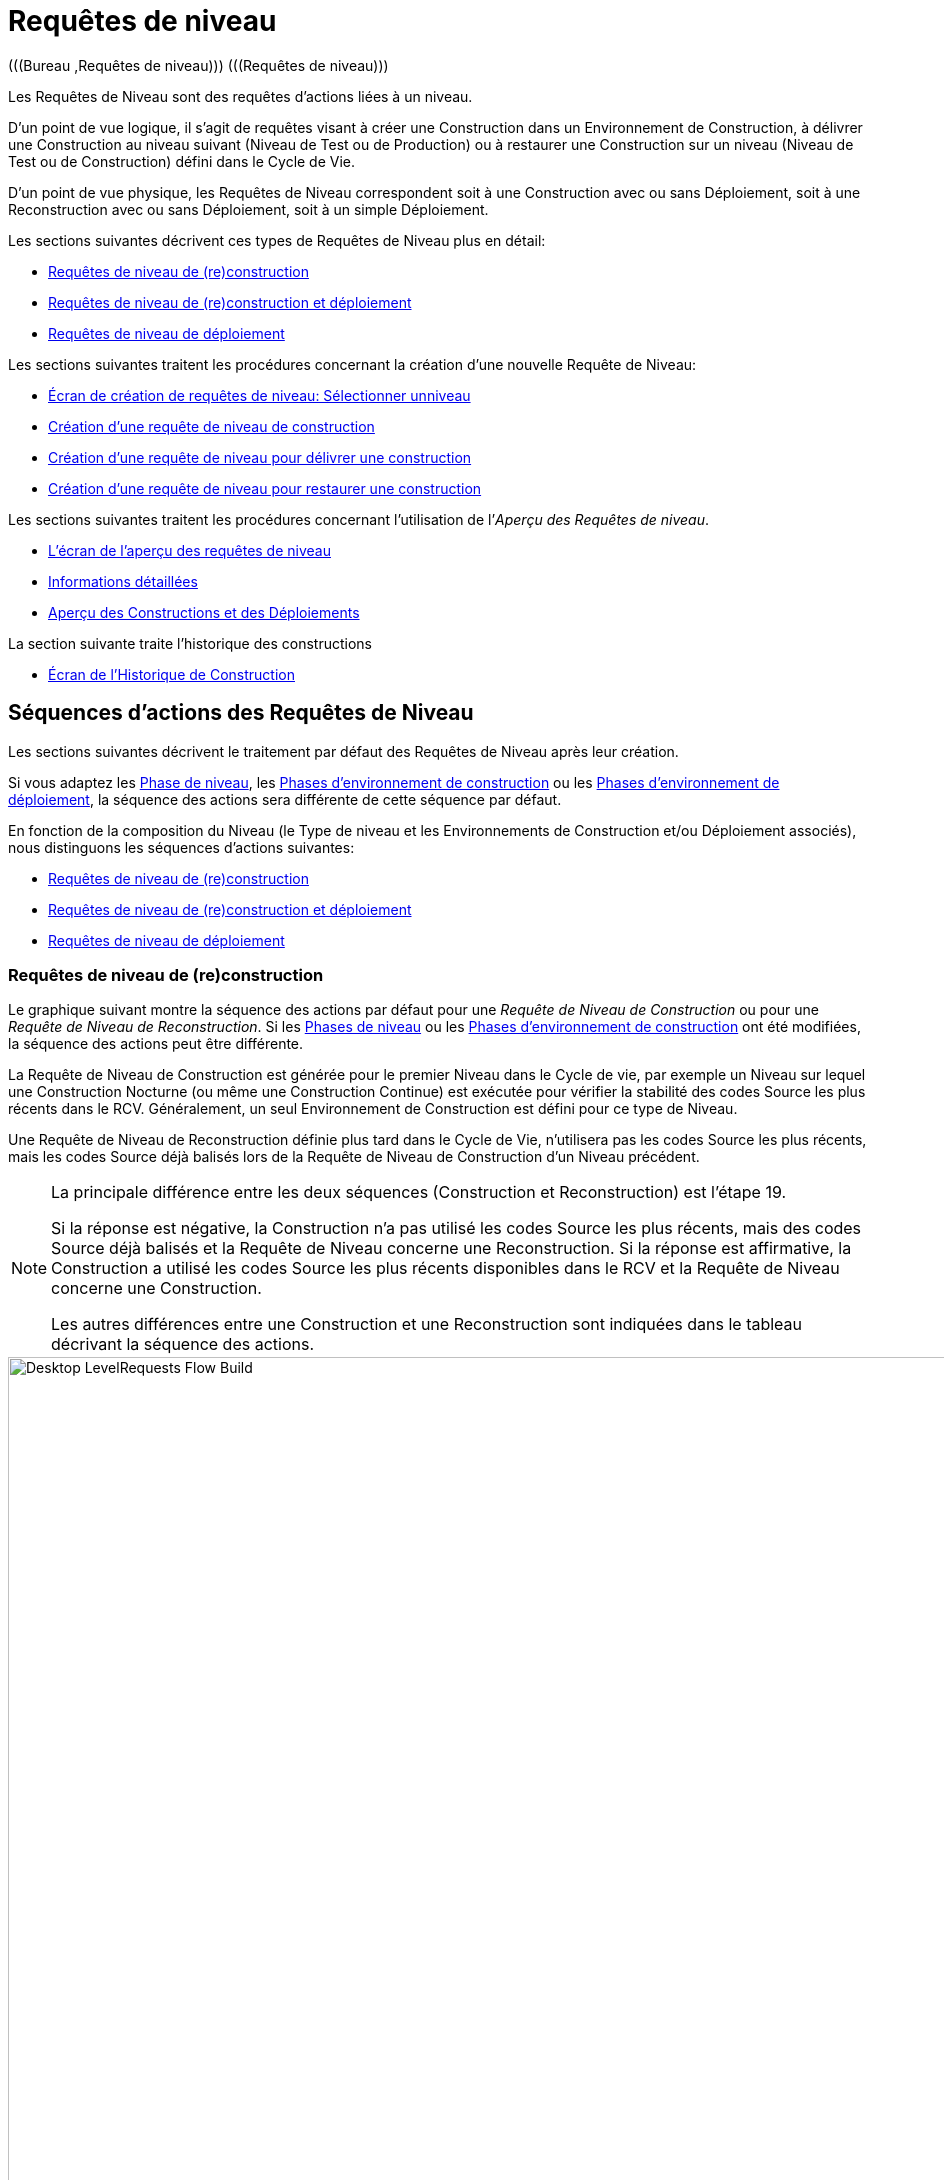 // The imagesdir attribute is only needed to display images during offline editing. Antora neglects the attribute.
:imagesdir: ../images

[[_desktop_levelrequests]]
= Requêtes de niveau 
(((Bureau ,Requêtes de niveau)))  (((Requêtes de niveau))) 

Les Requêtes de Niveau sont des requêtes d`'actions liées à un niveau.

D`'un point de vue logique, il s`'agit de requêtes visant à créer une Construction dans un Environnement de Construction, à délivrer une Construction au niveau suivant (Niveau de Test ou de Production) ou à restaurer une Construction sur un niveau (Niveau de Test ou de Construction) défini dans le Cycle de Vie.

D`'un point de vue physique, les Requêtes de Niveau correspondent soit à une Construction avec ou sans Déploiement, soit à une Reconstruction avec ou sans Déploiement, soit à un simple Déploiement.

Les sections suivantes décrivent ces types de Requêtes de Niveau plus en détail:

* <<Desktop_LevelRequests.adoc#_srebuildlr,Requêtes de niveau de (re)construction>>
* <<Desktop_LevelRequests.adoc#_srebuildanddeploylr,Requêtes de niveau de (re)construction et déploiement>>
* <<Desktop_LevelRequests.adoc#_sdeploylr,Requêtes de niveau de déploiement>>


Les sections suivantes traitent les procédures concernant la création d`'une nouvelle Requête de Niveau:

* <<Desktop_LevelRequests.adoc#_desktop_lr_createlevelrequest_selectlevel,Écran de création de requêtes de niveau: Sélectionner unniveau>>
* <<Desktop_LevelRequests.adoc#_desktop_lr_createlevelrequest_build,Création d`'une requête de niveau de construction>>
* <<Desktop_LevelRequests.adoc#_desktop_lr_createlevelrequest_deliver,Création d`'une requête de niveau pour délivrer une construction>>
* <<Desktop_LevelRequests.adoc#_desktop_lr_createlevelrequest_rollback,Création d`'une requête de niveau pour restaurer une construction>>


Les sections suivantes traitent les procédures concernant l`'utilisation de l`'__Aperçu des Requêtes de niveau__.

* <<Desktop_LevelRequests.adoc#_desktop_lr_overviewscreen,L`'écran de l`'aperçu des requêtes de niveau>>
* <<Desktop_LevelRequests.adoc#_dekstop_lr_detailedoverview,Informations détaillées>>
* <<Desktop_LevelRequests.adoc#_desktop_lr_buildsdeploysoverview,Aperçu des Constructions et des Déploiements>>


La section suivante traite l`'historique des constructions

* <<Desktop_LevelRequests.adoc#_desktop_lr_buildhistory,Écran de l'Historique de Construction>>


[[_desktop_lr_actionflows]]
== Séquences d`'actions des Requêtes de Niveau

Les sections suivantes décrivent le traitement par défaut des Requêtes de Niveau après leur création.

Si vous adaptez les <<ProjAdm_Levels.adoc#_plevelenvmgt_editlevelphases,Phase de niveau>>, les <<ProjAdm_BuildEnv.adoc#_projadm_buildenv_phases,Phases d`'environnement de construction>> ou les <<ProjAdm_DeployEnv.adoc#_projadm_deplanv_phases,Phases d`'environnement de déploiement>>, la séquence des actions sera différente de cette séquence par défaut.

En fonction de la composition du Niveau (le Type de niveau et les Environnements de Construction et/ou Déploiement associés), nous distinguons les séquences d`'actions suivantes:

* <<Desktop_LevelRequests.adoc#_srebuildlr,Requêtes de niveau de (re)construction>>
* <<Desktop_LevelRequests.adoc#_srebuildanddeploylr,Requêtes de niveau de (re)construction et déploiement>>
* <<Desktop_LevelRequests.adoc#_sdeploylr,Requêtes de niveau de déploiement>>


[[_srebuildlr]]
=== Requêtes de niveau de (re)construction 
(((Requêtes de niveau ,Requêtes de niveau de construction)))  (((Requêtes de niveau ,Requêtes de niveau de reconstruction))) 

Le graphique suivant montre la séquence des actions par défaut pour une _Requête de Niveau de Construction_ ou pour une __Requête de Niveau de Reconstruction__.
Si les <<ProjAdm_Levels.adoc#_levelenvmgt_levelphases,Phases de niveau>> ou les <<ProjAdm_BuildEnv.adoc#_projadm_buildenv_phases,Phases d`'environnement de construction>> ont été modifiées, la séquence des actions peut être différente.

La Requête de Niveau de Construction est générée pour le premier Niveau dans le Cycle de vie, par exemple un Niveau sur lequel une Construction Nocturne (ou même une Construction Continue) est exécutée pour vérifier la stabilité des codes Source les plus récents dans le RCV.
Généralement, un seul Environnement de Construction est défini pour ce type de Niveau.

Une Requête de Niveau de Reconstruction définie plus tard dans le Cycle de Vie, n`'utilisera pas les codes Source les plus récents, mais les codes Source déjà balisés lors de la Requête de Niveau de Construction d`'un Niveau précédent.

[NOTE]
====
La principale différence entre les deux séquences (Construction et Reconstruction) est l`'étape 19. 

Si la réponse est négative, la Construction n`'a pas utilisé les codes Source les plus récents, mais des codes Source déjà balisés et la Requête de Niveau concerne une Reconstruction.
Si la réponse est affirmative, la Construction a utilisé les codes Source les plus récents disponibles dans le RCV et la Requête de Niveau concerne une Construction. 

Les autres différences entre une Construction et une Reconstruction sont indiquées dans le tableau décrivant la séquence des actions.
====


image::Desktop-LevelRequests-Flow-Build.png[,952,1150] 


[cols="1,1", frame="topbot", options="header"]
|===
| Étape
| Description

|1.
|Une Requête de Niveau est créée soit manuellement par l`'Utilisateur (via l`'<<Desktop_LevelRequests.adoc#_desktop_lr_createlevelrequest_selectlevel,Interface Web>> ou via la <<CommandLine.adoc#_comandlineinterface,Ligne de commande>>) ou automatiquement par le Programmateur.

Une Requête de Niveau de Construction passe directement à l`'étape 5; une Requête de Niveau de Reconstruction peut sauter les étapes 2, 3 et/ou 4.

|2.
|Le processus Moniteur sur le serveur IKAN ALM détecte la Requête de Niveau créée et envoie les Pré- et les Post-notifications nécessaires.

Cette étape est optionnelle dans le cas d`'une Reconstruction vu qu`'il n`'y a pas de Pré- ni de Post-notifications sur un Niveau de Construction.

Si nécessaire, les Groupes de Pré- et de Post-notifications sont définis dans l`'écran __Modifier un niveau__. <<ProjAdm_Levels.adoc#_plevelenvmgt_editlevel,Modifier les paramètres d`'un niveau>>

|3.
|Le Moniteur génère les Pré- et les Post-approbations nécessaires.

Cette étape est optionnelle dans le cas d`'une Reconstruction vu qu`'il n`'y a pas de Pré- ni Post-approbations pour un Niveau de Construction.

Si nécessaire, les Groupes de Pré- et de Post-approbations sont définis dans l`'écran __Modifier un niveau__. <<ProjAdm_Levels.adoc#_plevelenvmgt_editlevel,Modifier les paramètres d`'un niveau>>

|4.
|Dès qu`'une des Approbations est <<Desktop_Approvals.adoc#_desktop_outstandingapprovalsreject,rejetée>>, le Moniteur établit le statut de la Requête de Niveau à __Rejeté__ et la séquence d`'actions se termine.

Cette étape est optionnelle dans le cas d`'une Reconstruction.

|5.
|Si toutes les Approbations d`'une Reconstruction pour laquelle des Pré- et des Post-Approbations ont été définies sont <<Desktop_Approvals.adoc#_desktop_outstandingapprovalsapprove,accordées ou refusées>>, et si la date et l`'heure d`'exécution sont atteintes, le Moniteur établit le statut de la Requête de Niveau à __exécution__ et récupère le code Source du RCV et le met dans un sous-répertoire de l`'Emplacement des Copies de travail sur le serveur IKAN ALM.

Cet emplacement est défini dans l`'écran des <<GlobAdm_System.adoc#_globadm_system_settings,Paramètres du système>>.

Si la Branche dans laquelle la Construction est exécutée est maître d`'une ou plusieurs Branches dépendantes, les codes Sources ou le résultat de construction (suivant le type de dépendance) de ces Branches dépendantes seront également récupérés du RCV, ou des Archives de Construction, dans l`'Emplacement des Copies de travail.

|6.
|Si le processus de Récupération échoue, le Moniteur établit le statut de construction de toutes les Constructions liées à la Requête de Niveau à _Annulé_ et le statut de la Requête de Niveau à __Échoué__.
Puis la séquence d`'actions se termine.

|7.
|Si le processus de Récupération réussit, le Moniteur établit le statut de construction de toutes les Constructions liées à la Requête de Niveau à __Prêt__.
Vu qu`'une Requête de Niveau de (Re)Construction peut avoir plus d`'une Construction, les étapes 8 jusque 18 seront réalisées pour chaque Construction liée à la Requête de Niveau.

|8.
|Dès que le statut de construction est mis à __Prêt__, l`'Agent de Construction sur la Machine ou les Machines où la Construction doit être créée, détecte ce statut et copie le code Source à partir de l`'Emplacement des Copies de travail sur le Serveur IKAN ALM vers l`'emplacement Source de l`'Environnement de Construction défini sur cette Machine et pour ce Niveau de Construction.

L`'action de transfert utilisée (local FileCopy, remote FileCopy, SecureCopy ou FTP) dépend du type de Transporteur lié à la Machine sur laquelle l`'Environnement de Construction est défini.
Consultez la section <<ProjAdm_BuildEnv.adoc#_projadm_buildenvironments,Environnements de construction>> pour plus d`'informations.

Si ce processus échoue, les étapes 9 et 10 sont réalisées.

Si ce processus réussit, l`'étape 11 est réalisée.

|9.
|L`'Agent de Construction établit le statut de construction à __Erreur__.

|10.
|Si le Moniteur détecte que le statut de construction est mis à __Échoué__, il établit le statut de la Requête de Niveau également à __Échoué__.
Puis la séquence d`'actions se termine.

|11.
|Si le transfert du code Source réussit, l`'Agent de Construction vérifie le script de construction.
Ce processus comprend deux phases:

__Dans la première phase__, l`'Agent de Construction détermine le script de construction à utiliser.
Si un script de construction spécifique a été défini pour l`'<<ProjAdm_BuildEnv.adoc#_projadm_buildenvironments,Environnements de construction>>, l`'Agent de Construction suppose qu`'il doit localiser et utiliser ce script de construction.
Si aucun script de construction n`'a été spécifié pour l`'Environnement de Construction, l`'Agent suppose qu`'il doit localiser et utiliser le script de construction défini dans les <<ProjAdm_Projects.adoc#_projadm_projects,Paramètres du Projet>>.
Si là non plus aucun script n`'a été spécifié, le processus de vérification du script de construction échoue et les étapes 9 et 10 sont réalisées.

__Dans la seconde phase__, l`'Agent de Construction essaie de localiser le script de construction qu`'il a déterminé devoir utiliser durant la première phase.
D`'abord, l`'Agent de Construction cherche les codes Source contrôlés disponibles dans l`'emplacement Source de l`'Environnement de Construction.
Si le script de construction est trouvé, le processus de vérification du script de construction réussit et l`'étape 12 sera exécutée.
Si le script de construction n`'est pas trouvé dans les codes Source contrôlés disponibles, l`'Agent de Construction recherche l`'emplacement IKAN ALM par défaut du script comme défini dans les <<GlobAdm_System.adoc#_globadm_system_settings,Paramètres Système>>.

Si le script de construction est trouvé, il sera transféré vers l`'emplacement Source de l`'Environnement de Construction défini sur cette Machine et pour ce Niveau de Construction.
Le mécanisme de transfert utilisé sera le même que celui utilisé pour le code Source.
Le processus de vérification du script de construction réussit et l`'étape 12 est réalisée.

Si le script de construction n`'est pas non plus trouvé dans cet emplacement, ou si le processus de transfert de l`'emplacement IKAN ALM de script ne réussit pas, l`'action de vérification du script de construction échoue et les étapes 9 et 10 sont réalisées.

|12.
|Si le processus de vérification du script de construction réussit, l`'Agent de Construction l`'exécute.

D`'abord, le script de construction est alimenté avec les Paramètres suivants: l`'emplacement du script de construction, l`'emplacement de la Source, l`'emplacement de la Cible, les Paramètres IKAN ALM standard et les Paramètres de construction définis par l`'utilisateur.

Puis, l`'Outil de Construction défini pour l`'Environnement de Construction (Ant, Gradle, NAnt ou Maven2) génère les objets de la Construction (par exemple, les fichiers exécutables, les librairies, ...). Le script de construction devrait également comprendre un mécanisme de copie qui transférera au minimum un objet de construction vers l`'emplacement Cible de l`'Environnement de Construction.
Seuls les objets de la Construction dans l`'emplacement Cible seront disponibles si le résultat de construction doit être déployé plus tard.

Si cette opération échoue, les étapes 9 et 10 sont réalisées.

Si cette opération réussit, l`'étape 13 est réalisée.

|13.
|Si l`'exécution du script de construction réussit, l`'Agent de Construction vérifie si le résultat de construction sera déployé sur des Niveaux plus loin dans le Cycle de Vie.
C`'est le cas si un Environnement de Déploiement d`'un tel Niveau est lié à un Environnement de Construction sur lequel cette Construction est exécutée.
Si c`'est le cas, l`'Agent de Construction essayera d`'ajouter le script de déploiement au résultat de construction.

Si un script de déploiement est disponible sur l`'emplacement Source de la Construction (récupéré du VCR en même temps que le code Source), ce script de déploiement est copié vers l`'emplacement Cible de construction.

Comme l`'échec de cette étape n`'est pas bloquant, l`'étape 14 est ensuite réalisée, que l`'opération soit réussie ou non.

|14.
|L`'Agent de Construction compresse les objets de la Construction de l`'emplacement Cible de construction.
Suivant le système d`'exploitation du Serveur IKAN ALM sur lequel se trouvent les Archives de Construction, un fichier _\*.zip_ ou _\*.tar.tgz_ sera créé.

Si cette opération échoue, les étapes 9 et 10 sont réalisées.

Si cette opération réussit, l`'étape 15 est réalisée.

|15.
|L`'Agent de Construction enregistre la Construction compressée dans les Archives de construction sur le serveur IKAN ALM.

L`'Emplacement des Archives de construction sur le serveur IKAN ALM est défini dans les <<GlobAdm_System.adoc#_globadm_system_settings,Paramètres Système>>.

L`'action de transfert utilisée (local FileCopy, remote FileCopy, SecureCopy ou FTP) dépend du type de Transporteur lié à la Machine sur laquelle l`'Environnement de Construction est défini.

Si cette opération échoue, les étapes 9 et 10 sont réalisées.

Si cette opération réussit, l`'étape 16 est réalisée.

|16.
|L`'Agent de Construction libère l`'emplacement Source sur l`'Environnement de Construction.
Cela signifie que tous les fichiers utilisés lors de la création du résultat de construction (les fichiers Source, le script de construction et, éventuellement, le script de déploiement) sont supprimés.

Si l`'option de _Débogage_ est activée pour un Environnement de Construction, l`'action _Nettoyage
Emplacement Source_ ne sera pas réalisée pour que l`'Utilisateur puisse utiliser les Sources disponibles lors de l`'exécution manuelle du Script de Construction pour des raisons de test.

Comme l`'échec de cette étape n`'est pas bloquant, l`'étape 17 est ensuite réalisée, que l`'opération soit réussie ou non.

|17.
|L`'Agent de Construction libère l`'emplacement Cible sur l`'Environnement de Construction.

Cela signifie que tous les fichiers disponibles (les résultats de construction compressés et non-compressés, ainsi que le script de déploiement) sont supprimés.

Si l`'option de _Débogage_ est activée pour un Environnement de Construction, l`'action _Nettoyage
Emplacement Cible_ ne sera pas réalisée pour que l`'Utilisateur puisse inspecter le résultat de construction sur l`'Environnement de Construction.

Comme l`'échec de cette étape n`'est pas bloquant, l`'étape 18 est ensuite réalisée, que l`'opération soit réussie ou non.

|18.
|L`'Agent de Construction établit le statut de construction.

Si toutes les actions de l`'Agent de Construction (les étapes 8, 11, 12, 13, 14, 15, 16 et 17) ont réussi, le statut de construction sera mis à __Réussi__.

Si les actions de l`'Agent de Construction 13, 16 et/ou 17 ont échoué, le statut de construction sera mis à __Avertissement__.

(Si une autre action a échoué, le statut de construction est mis à _Échoué_ comme il est indiqué par les étapes 9 et 10).

|19.
|Le Moniteur vérifie si le statut de toutes les Constructions liées à la Requête de Niveau a été mis à _Réussi_ ou __Avertissement__. 

Puis, il vérifie si la Construction est basée sur le dernier code disponible dans le RCV.
C`'est typiquement le cas pour un premier Niveau de Construction du Cycle de Vie d`'une Branche.
Dans ce cas-là, l`'étape 20 sera réalisée.

Si la Construction est générée sur du code déjà balisé, la Construction concerne probablement une __Reconstruction
basée sur un code balisé__, générée sur l`'Environnement de Construction appartenant à un Niveau de Test ou de Production.
Exception: la Construction sur un Niveau de Construction d`'une Branche basée sur version: bien qu`'il ne s`'agisse pas d`'une Reconstruction, cette Construction sera toujours générée basée sur du code Source balisé par l`'Utilisateur.
L`'étape 20 sera sautée et l`'étape 22 sera réalisée.

|20.
|Si la Construction a été générée basée sur le dernier code, le Moniteur balisera le code dans le RCV.

|21.
|Si processus de balisage du code échoue, le Moniteur établit le statut de la Requête de Niveau à _Échoué_ et la séquence des actions se termine.

|22.
|Si le processus de balisage réussit ou s`'il a été ignoré parce que le code était déjà balisé, le Moniteur libère les sous-répertoires utilisés dans la copie de travail sur le serveur IKAN ALM.

Cela signifie que tous les fichiers récupérés depuis le RCV ou depuis les Archives de Construction sont supprimés.

Comme l`'échec de cette étape n`'est pas bloquant, l`'étape 23 est ensuite réalisée, que l`'opération soit réussie ou non.

|23.
a|Le Moniteur établit le statut final de la Requête de Niveau:

* Le statut final de la Requête de Niveau est mis à _Réussi_ si toutes les actions du Moniteur ont réussi et si le statut de construction est mis à __Réussi__.
* Le statut final de la Requête de Niveau est mis à _Avertissement_ si le statut d`'au moins une action non-bloquante du Moniteur a été mis à _Erreur_ et/ou si le statut de la Construction a été mis à __Avertissement__.

|24.
|Les Notifications requises sont envoyées.

Tous les utilisateurs appartenant au _groupe
d`'utilisateurs ayant des droits d`'accès d`'utilisateur_ ou au __groupe d`'utilisateurs ayant des droits d`'accès d`'Administrateur__, ainsi que les Utilisateurs __ayant des droits de requête
sur le Niveau__, reçoivent les Notifications requises.
(Ces Groupes sont définis dans l`'écran des <<GlobAdm_Project.adoc#_globadm_project,Projets>>)

Le type de Notification (mail, netsend) et les critères de Notification (le statut de la Requête de Niveau étant RÉUSSI, ÉCHOUÉ, AVERTISSEMENT ou TOUJOURS) sont définis dans les sections <<ProjAdm_Levels.adoc#_plevelenvmgt_createlevel,Créer un niveau de construction>>, <<#_beifijci,Créer un niveau de test ou de production>> ou <<ProjAdm_Levels.adoc#_plevelenvmgt_editlevel,Modifier les paramètres d`'un niveau>>.
|===

[[_srebuildanddeploylr]]
=== Requêtes de niveau de (re)construction et déploiement 
(((Requêtes de niveau ,Requêtes de niveau de construction et déploiement)))  (((Requêtes de niveau ,Requêtes de niveau de reconstruction et déploiement))) 

Le graphique suivant montre la séquence des actions par défaut pour une _Requête de Niveau de Construction et Déploiement_ ou pour une __Requête de Niveau de Reconstruction et Déploiement__.

La Requête de niveau de (re)construction et déploiement peut être générée sur n`'importe quel Niveau du Cycle de Vie.
Par exemple: une Requête de niveau de construction et déploiement sur le (premier) Niveau de Construction ayant un Environnement de Déploiement pour le déploiement directe du résultat de construction du dernier code pour des raisons de tests d`'intégration, ou sur un Niveau de Test QA (Assurance Qualité) qui est similaire au Niveau de Production et sur lequel une Reconstruction est exécutée pour après pouvoir déployer le résultat de construction sur un Niveau de Production.

Si les <<ProjAdm_Levels.adoc#_plevelenvmgt_editlevelphases,Phases de niveau>>, les <<ProjAdm_BuildEnv.adoc#_projadm_buildenv_editphase,Phases d`'environnement de construction>> ou les <<ProjAdm_DeployEnv.adoc#_projadm_deployenv_phaseedit,Phases d`'environnement de déploiement>> ont été modifiées, la séquence des actions peut être différente.

[NOTE]
====
La principale différence entre les deux séquences (Construction et Reconstruction) est l`'étape 19. 

Si la réponse est négative, la Construction n`'a pas utilisé les codes Source les plus récents, mais des codes Source déjà balisés et la Requête de Niveau concerne une Reconstruction.
Si la réponse est affirmative, la Construction a utilisé les codes Source les plus récents disponibles dans le RCV et la Requête de Niveau concerne une Construction. 

Les autres différences entre une Construction et une Reconstruction sont indiquées dans le tableau décrivant la séquence des actions.
====


image::Desktop-LevelRequests-Flow-BuildAndDeploy.png[,920,1304] 


[cols="1,1", frame="topbot", options="header"]
|===
| Étape
| Description

|1.
|Une Requête de Niveau est créée soit manuellement par l`'Utilisateur (via l`'<<Desktop_LevelRequests.adoc#_desktop_lr_createlevelrequest_selectlevel,Interface Web>> ou via la <<CommandLine.adoc#_pcommandline_clr_optionsparameters,Ligne de commande>>) ou automatiquement par le Programmateur.

Une Requête de Niveau de Construction passe directement à l`'étape 5; une Requête de Niveau de Reconstruction peut sauter les étapes 2, 3 et/ou 4.

|2.
|Le processus Moniteur sur le serveur IKAN ALM détecte la Requête de Niveau créée et envoie les Pré- et les Post-notifications nécessaires.

Cette étape est optionnelle dans le cas d`'une Reconstruction vu qu`'il n`'y a pas de Pré- ni de Post-notifications sur un Niveau de Construction.

Si nécessaire, les Groupes de Pré- et de Post-notifications sont définis dans l`'écran __Modifier un niveau__. <<ProjAdm_Levels.adoc#_plevelenvmgt_editlevel,Modifier les paramètres d`'un niveau>>

|3.
|Le Moniteur génère les Pré- et les Post-approbations nécessaires.

Cette étape est optionnelle dans le cas d`'une Reconstruction vu qu`'il n`'y a pas de Pré- ni Post-approbations sur un Niveau de Construction.

Si nécessaire, les Groupes de Pré- et de Post-approbations sont définis dans l`'écran __Modifier un niveau__. <<ProjAdm_Levels.adoc#_plevelenvmgt_editlevel,Modifier les paramètres d`'un niveau>>

|4.
|Dès qu`'une des Approbations est <<Desktop_Approvals.adoc#_desktop_outstandingapprovalsreject,rejetée>>, le Moniteur établit le statut de la Requête de Niveau à __Rejeté__ et la séquence d`'actions se termine.

Cette étape est optionnelle dans le cas d`'une Reconstruction.

|5.
|Si toutes les Approbations d`'une Reconstruction pour laquelle des Pré- et des Post-Approbations ont été définies sont <<Desktop_Approvals.adoc#_desktop_outstandingapprovalsapprove,accordées ou refusées>>, et si la date et l`'heure d`'exécution sont atteintes, le Moniteur établit le statut de la Requête de Niveau à __Exécution__ et récupère le code Source du RCV et le met dans un sous-répertoire de l`'Emplacement des Copies de travail sur le serveur IKAN ALM.

Cet emplacement est défini dans les <<GlobAdm_System.adoc#_globadm_system_settings,Paramètres Système>>.

Si la Branche dans laquelle la Construction est exécutée est maître d`'une ou plusieurs Branches dépendantes, les codes Source ou le résultat de construction (suivant le type de dépendance) de ces branches dépendantes seront également récupérés du RCV, ou des Archives de Construction, dans l`'Emplacement des Copies de travail.

|6.
|Si le processus de Récupération échoue, le Moniteur établit le statut de construction et le statut de déploiement de toutes les Constructions et de tous les Déploiements liés à la Requête de Niveau à _Annulé_ et le statut de la Requête de Niveau à __Échoué__.
Puis la séquence d`'actions se termine.

|7.
|Si le processus de récupération réussit, le Moniteur établit le statut de Construction de toutes les Constructions liées à la Requête de Niveau à __Prêt__.
Vu qu`'une Requête de Niveau de (Re)Construction et déploiement peut avoir plus d`'une Construction, les étapes 8 jusque 18 seront réalisées pour chaque Construction liée à la Requête de Niveau.

|8.
|Dès que le statut de Construction est mis à __Prêt__, l`'Agent de Construction sur la Machine ou les Machines où la Construction doit être créée, détecte ce statut et copie le code Source à partir de l`'Emplacement des Copies de travail sur le Serveur IKAN ALM vers l`'emplacement Source de l`'Environnement de Construction défini sur cette Machine et pour ce niveau de Construction.

L`'action de transfert utilisée (local FileCopy, remote FileCopy, SecureCopy ou FTP) dépend du type de Transporteur lié à la Machine sur laquelle l`'Environnement de Construction est défini.
Consultez la section <<ProjAdm_BuildEnv.adoc#_projadm_buildenvironments,Environnements de construction>> pour plus d`'informations.

Si ce processus échoue, les étapes 9 et 10 sont réalisées.

Si ce processus réussit, l`'étape 11 est réalisée.

|9.
|L`'Agent de Construction établit le statut de construction à __Erreur__.

|10.
|Si le Moniteur détecte que le statut de construction est positionné à __Échoué__, il positionne le statut de la Requête de Niveau également à __Échoué__.
Puis, la séquence d`'actions se termine.

|11.
|Si le transfert du code Source réussit, l`'Agent de Construction vérifie le script de construction.
Ce processus comprend deux phases:

__Dans la première phase__, l`'Agent de Construction détermine le script de construction à utiliser.
Si un script de construction spécifique a été défini pour l`'<<ProjAdm_BuildEnv.adoc#_projadm_buildenvironments,Environnements de construction>>, l`'Agent de Construction suppose qu`'il doit localiser et utiliser ce script de construction.
Si aucun script de construction n`'a été spécifié pour l`'Environnement de Construction, l`'Agent suppose qu`'il doit localiser et utiliser le script de construction défini dans les <<ProjAdm_Projects.adoc#_projadmin_projectsoverview_editing,Paramètres du projet>>.
Si là non plus aucun script n`'a été spécifié, le processus de vérification du script de construction échoue et les étapes 9 et 10 sont exécutées.

__Dans la seconde phase__, l`'Agent de Construction essaie de localiser le script de construction qu`'il a déterminé devoir utiliser durant la première phase.
D`'abord, l`'Agent de Construction cherche les codes Source contrôlés disponibles dans l`'emplacement Source de l`'Environnement de Construction.
Si le script de construction est trouvé, le processus de vérification du script de construction réussit et l`'étape 12 sera exécutée.
Si le script de construction n`'est pas trouvé dans les codes Source contrôlés disponibles, l`'Agent de Construction recherche l`'emplacement IKAN ALM par défaut du script comme défini dans les <<GlobAdm_System.adoc#_globadm_system_settings,Paramètres Système>>.

Si le script de construction est trouvé, il sera transféré vers l`'emplacement Source de l`'Environnement de Construction défini sur cette Machine et pour ce Niveau de Construction.
Le mécanisme de transfert utilisé sera le même que celui utilisé pour le code Source.
Le processus de vérification du script de construction réussit et l`'étape 12 est réalisée.

Si le script de construction n`'est pas non plus trouvé dans cet emplacement, ou si le processus de transfert de l`'emplacement IKAN ALM de script ne réussit pas, l`'action de vérification du script de construction échoue et les étapes 9 et 10 sont réalisées.

|12.
|Si le processus de vérification du script de construction réussit, l`'Agent de Construction exécute le script de construction.

D`'abord, le script de construction est alimenté avec les Paramètres suivants: l`'emplacement du script de construction, l`'emplacement de la Source, l`'emplacement de la Cible, les Paramètres IKAN ALM standard et les Paramètres de construction définis par l`'utilisateur.

Puis, l`'Outil de Construction défini pour l`'Environnement de Construction (Ant, Gradle, NAnt ou Maven2) génère les objets de la Construction (par exemple, les fichiers exécutables, les librairies, 
 .). Le script de construction devrait également comprendre un mécanisme de copie qui transférera au minimum un objet de construction vers l`'emplacement Cible de l`'Environnement de Construction.
Seuls les objets de la Construction dans l`'emplacement Cible seront disponibles si le résultat de construction doit être déployé plus tard.

Si cette opération échoue, les étapes 9 et 10 sont réalisées.

Si cette opération réussit, l`'étape 13 est réalisée.

|13.
|Si l`'exécution du script de construction réussit, l`'Agent de Construction vérifie si le résultat de construction sera déployé dans ce Niveau (ce qui est probable car il s`'agit d`'une Requête de (Re)construction et déploiement) ou sur des Niveaux ultérieurs dans le Cycle de Vie.
C`'est le cas si un Environnement de Déploiement de ce Niveau ou d`'un Niveau plus haut est lié à un Environnement de Construction sur lequel cette Construction est exécutée.
Si c`'est le cas, l`'Agent de Construction essayera d`'ajouter le script de déploiement au résultat de construction.

Si un script de déploiement est disponible à l`'emplacement Source de construction (récupéré du VCR en même temps que le code Source), ce script de déploiement est copié vers l`'emplacement Cible de construction.

Comme l`'échec de cette étape n`'est pas bloquant, l`'étape 14 est ensuite réalisée, que l`'opération soit réussie ou non.

|14.
|L`'Agent de Construction compresse les objets de la Construction à l`'emplacement Cible de construction.
Suivant le système d`'exploitation du Serveur IKAN ALM sur lequel se trouvent les Archives de Construction, un fichier _\*.zip_ ou _\*.tar.tgz_ sera créé.

Si cette opération échoue, les étapes 9 et 10 sont réalisées.

Si cette opération réussit, l`'étape 15 est réalisée.

|15.
|L`'Agent de Construction enregistre la Construction compressée dans les Archives de construction sur le serveur IKAN ALM.

L`'Emplacement des Archives de construction sur le serveur IKAN ALM est défini dans les <<GlobAdm_System.adoc#_globadm_system_settings,Paramètres système>>.

L`'action de transfert utilisée (local FileCopy, remote FileCopy, SecureCopy ou FTP) dépend du type de Transporteur lié à la Machine sur laquelle l`'Environnement de Construction est définie.

Si cette opération échoue, les étapes 9 et 10 sont réalisées.

Si cette opération réussit, l`'étape 16 est réalisée.

|16.
|L`'Agent de Construction libère l`'environnement Source du Niveau de Construction.
Cela signifie que tous les fichiers utilisés lors de la création du résultat de construction (les fichiers Source, le script de construction et, éventuellement, le script de déploiement) sont supprimés.

Si l`'option de _Débogage_ est activée pour un Environnement de Construction, l`'action _Nettoyage
Emplacement Source_ ne sera pas réalisée pour que l`'Utilisateur puisse utiliser les Sources disponibles lors de l`'exécution manuelle du Script de Construction pour des raisons de test.

Comme l`'échec de cette étape n`'est pas bloquant, l`'étape 17 est ensuite réalisée, que l`'opération soit réussie ou non.

|17.
|L`'Agent de Construction libère l`'emplacement Cible sur l`'Environnement de Construction.

Cela signifie que tous les fichiers disponibles (les résultats de construction compressés et non-compressés, ainsi que le script de déploiement) sont supprimés.

Si l`'option de _Débogage_ est activée pour un Environnement de Construction, l`'action _Nettoyage
Emplacement Cible_ ne sera pas réalisée pour que l`'Utilisateur puisse inspecter le résultat de construction sur l`'Environnement de Construction.

Comme l`'échec de cette étape n`'est pas bloquant, l`'étape 18 est ensuite réalisée, que l`'opération soit réussie ou non.

|18.
|L`'Agent de Construction établit le statut de construction.

Si toutes les actions de l`'Agent de Construction (les étapes 8, 11, 12, 13, 14, 15, 16 et 17) ont réussi, le statut de construction sera mis à __Réussi__.

Si les actions de l`'Agent de Construction 13, 16 et/ou 17 ont échoué, le statut de construction est mis à __Avertissement__.

(Si une autre action a échoué, le statut de construction est mis à _Échoué_ comme indiqué dans les étapes 9 et 10).

|19.
|Le Moniteur vérifie si le statut de toutes les Constructions liées à la Requête de Niveau a été mis à _Réussi_ ou __Avertissement__. 

Puis, il vérifie si la Construction est basée sur le dernier code disponible dans le RCV.
C`'est typiquement le cas pour un premier Niveau de Construction du Cycle de Vie d`'une Branche.
Dans ce cas-là, l`'étape 20 sera réalisée.

Si la Construction est générée sur du code déjà balisé, la Construction concerne probablement une __Reconstruction
basée sur un code balisé__, générée sur l`'Environnement de Construction appartenant à un Niveau de Test ou de Production.
Exception: la Construction sur un Niveau de Construction d`'une Branche basée sur version: bien qu`'il ne s`'agisse pas d`'une Reconstruction, cette Construction sera toujours générée basée sur du code Source balisé par l`'Utilisateur.
L`'étape 20 sera sautée et l`'étape 22 sera réalisée.

|20.
|Si la Construction a été générée basée sur le dernier code, le Moniteur balisera le code dans le RCV.

|21.
|Si le processus de balisage du code échoue, le Moniteur établit le statut de la Requête de Niveau à _Erreur_ et la séquence des actions se termine.

|22.
|Si le processus de balisage du code réussit ou s`'il a été ignoré parce que le code était déjà balisé, le Moniteur libère les sous-répertoires utilisés de la copie de travail sur le serveur IKAN ALM.

Cela signifie que tous les fichiers récupérés depuis le RCV sont supprimés.

Comme l`'échec de cette étape n`'est pas bloquant, l`'étape 23 est ensuite réalisée, que l`'opération soit réussie ou non.

|23.
|Le Moniteur établit le statut de toutes les actions de déploiement à __Prêt__.

|24.
|L`'Agent de Déploiement sur la Machine ou les Machines sur lesquelles la Construction doit être déployée, détecte ce statut de déploiement.
Il transfère le fichier de construction compressé des Archives des constructions à l`'emplacement Source de l`'Environnement de Déploiement défini pour ce niveau.

L`'action de transfert utilisée (local FileCopy, remote FileCopy, SecureCopy ou FTP) dépend du type de Transporteur lié à la Machine sur laquelle l`'Environnement de Déploiement est défini.
Consultez la section <<ProjAdm_DeployEnv.adoc#_projadm_deployenvironments,Environnements de déploiement>> pour plus d`'informations.

Si ce processus échoue, les étapes 25 et 26 sont réalisées.

Si ce processus réussit, l`'étape 27 est réalisée.

|25.
|L`'Agent de Déploiement établit le statut de déploiement à __Erreur__.

|26.
|Dès que le Moniteur détecte un Déploiement ayant le statut __Erreur__, il établit le statut de la Requête de Niveau à __Échoué__.
Puis la séquence des actions se termine.

|27.
|Si le processus de transfert de la Construction réussit, l`'Agent de Déploiement décompresse le fichier de construction (contenant le résultat d`'une action de construction précédente et le script de déploiement) dans l`'emplacement Source de l`'Environnement de Déploiement.
(Il s`'agit du même emplacement que celui où la Construction compressée était déjà transférée.)

Si ce processus échoue, les étapes 25 et 26 sont réalisées.

Si ce processus réussit, l`'étape 28 est réalisée.

|28.
|Si le processus de décompression de la Construction réussit, l`'Agent de Déploiement vérifie le script de déploiement.
Ce processus comprend deux phases:

__Dans la première phase__, l`'Agent de Déploiement détermine le script de déploiement à utiliser.
D`'abord, il vérifie si un script spécifique de déploiement a été défini pour cet Environnement de Déploiement (<<ProjAdm_DeployEnv.adoc#_projadm_deployenvironments,Environnements de déploiement>>). Dans ce cas, l`'Agent de Déploiement suppose qu`'il doit localiser et utiliser ce script de déploiement. 

Si aucun script de déploiement n`'a été spécifié, l`'Agent suppose qu`'il doit localiser et utiliser le script de déploiement défini dans l`'écran des <<ProjAdm_Projects.adoc#_projadm_projects,Paramètres du Projet>>.
Si là non plus aucun script de déploiement n`'a été spécifié, le processus de vérification du script de déploiement échoue et les étapes 25 et 26 sont réalisées.

__Dans la seconde phase__, l`'Agent de Déploiement essaie de localiser le script de déploiement qu`'il a déterminé devoir utiliser durant la première phase.
D`'abord, il cherche dans le résultat de construction décompressé disponible dans l`'emplacement Source de l`'Environnement de Déploiement (<<ProjAdm_DeployEnv.adoc#_projadm_deployenvironments,Environnements de déploiement>>). Si le script de déploiement est trouvé, le processus de vérification du script de déploiement réussit et l`'étape 29 sera réalisée.

Si le script de déploiement n`'est pas trouvé dans le résultat de construction décompressé, l`'Agent de Déploiement recherche dans l`'emplacement des scripts IKAN ALM par défaut comme défini dans les <<GlobAdm_System.adoc#_globadm_system_settings,Paramètres Système>>.

Si le script de déploiement est trouvé, il sera transféré vers l`'emplacement Source de l`'Environnement de Déploiement défini sur cette Machine et pour ce Niveau.
Le mécanisme de transfert utilisé sera le même qui celui utilisé pour le résultat de construction.
Le processus de vérification du script de déploiement réussit et l`'étape 29 est réalisée.

Si le script de déploiement n`'est pas non plus trouvé dans cet emplacement, ou si le processus de transfert de l`'emplacement IKAN ALM de script ne réussit pas, l`'action de vérification du script de déploiement échoue et les étapes 25 et 26 sont réalisées.

|29.
|Si le processus de vérification du script de déploiement réussit, l`'Agent de Déploiement exécute le script.

Le script de déploiement contient les Paramètres suivants: l`'emplacement Source, l`'emplacement Cible, les Paramètres IKAN ALM standard et les Paramètres de déploiement définis par l`'utilisateur.

L`'Outil de déploiement défini pour l`'Environnement de Déploiement (Ant, Gradle, NAnt ou Maven2) déploie la Construction sur l`'emplacement Cible.

Si cette opération échoue, les étapes 25 et 26 sont réalisées.

Si cette opération réussit, l`'étape 30 est réalisée.

|30.
|Si le Déploiement réussit, l`'Agent de Déploiement nettoie le résultat de construction sur l`'emplacement Source de déploiement défini pour ce niveau.

Si l`'option Débogage est activée pour un Environnement de Déploiement, l`'action _Nettoyage Construction_ ne sera pas réalisée pour que l`'Utilisateur puisse utiliser le résultat de construction disponible lors de l`'exécution manuelle du script de déploiement pour des raisons de test.

Comme l`'échec de cette étape n`'est pas bloquant, l`'étape 31 est ensuite réalisée, que l`'opération soit réussie ou non.

|31.
|L`'Agent de Déploiement établit le statut de déploiement.

Si toutes les actions de déploiement (étapes 24, 27, 28, 29 et 30) ont réussi, le statut de déploiement est mis à __Réussi__.

Si l`'étape 30 (Nettoyage construction) échoue, le statut de déploiement est mis à __Avertissement__.

(Si une autre étape échoue, le statut de déploiement est mis à __Erreur__, comme c`'est indiqué par les étapes 25 et 26).

|32.
a|Dès que le Moniteur détermine que toutes les actions de déploiement liées à la Requête de Niveau ont le statut _Réussi_ ou __Avertissement__, il détermine le statut final de la Requête de Niveau:

* Le statut final de la Requête de Niveau est mis à _Réussi_ si toutes les actions du Moniteur ont réussi et si tant le statut de construction que le statut de déploiement ont été définis comme __Réussi__.
* Le statut final de la Requête de Niveau est mis à _Avertissement_ si le statut d`'au moins une action non-bloquante du Moniteur a été défini comme _Erreur_ et/ou si le statut de la Construction et/ou le statut de déploiement a été défini comme __Avertissement__.

|33.
|Les Notifications requises sont envoyées.

Tous les utilisateurs appartenant au _groupe
d`'utilisateurs ayant des droits d`'accès d`'utilisateur_ ou au __groupe d`'utilisateurs ayant des droits d`'accès d`'Administrateur__, ainsi que les Utilisateurs __ayant des droits de requête
sur le Niveau__, reçoivent les Notifications requises.
(Ces Groupes sont définis dans l`'écran des <<GlobAdm_Project.adoc#_globadm_projectcreate,Projet>>)

Le type de Notification (mail, netsend) et les critères de Notification (le statut de la Requête de Niveau étant RÉUSSI, ÉCHOUÉ, AVERTISSEMENT ou TOUJOURS) sont définis dans les sections <<ProjAdm_Levels.adoc#_plevelenvmgt_createlevel,Créer un niveau de construction>>, <<#_beifijci,Créer un niveau de test ou de production>> ou <<ProjAdm_Levels.adoc#_plevelenvmgt_editlevel,Modifier les paramètres d`'un niveau>>.
|===

[[_sdeploylr]]
=== Requêtes de niveau de déploiement 
(((Requêtes de niveau ,Requêtes de niveau de déploiement))) 

Le graphique suivant montre la séquence des actions par défaut pour une __Requête de Niveau de Déploiement__.
Si les <<ProjAdm_Levels.adoc#_plevelenvmgt_editlevelphases,Phases de niveau>> ou les <<ProjAdm_DeployEnv.adoc#_projadm_deployenv_phaseedit,Phases d`'environnement de déploiement>> ont été modifiées, la séquence des actions peut être différente.

La Requête de Niveau de Déploiement est toujours exécutée pour un Niveau défini après le Niveau de Construction dans un Cycle de Vie.
Par exemple: un Niveau de Test de QA (Assurance Qualité) qui est très similaire au Niveau de Production, ou le Niveau de Production même.
Dans la plupart des cas, de tels Niveaux ont un ou plusieurs Environnement(s) de Déploiement et réutiliseront le résultat de construction généré sur des Niveaux lié à un Environnement de Construction défini plus tôt dans le Cycle de Vie.


image::Desktop-LevelRequests-Flow-Deploy.png[,918,1261] 


[cols="1,1", frame="topbot", options="header"]
|===
| Étape
| Description

|1.
|Une Requête de Niveau est créée soit manuellement par l`'Utilisateur (via l`'<<Desktop_LevelRequests.adoc#_desktop_lr_createlevelrequest_selectlevel,Interface Web>> ou via la <<CommandLine.adoc#_pcommandline_clr_optionsparameters,Ligne de commande>>) ou automatiquement par le Programmateur.

|2.
|Le processus Moniteur sur le serveur IKAN ALM détecte la Requête de Niveau créée et envoie les Pré- et les Post-notifications nécessaires.

Cette étape est optionnelle.
Si nécessaire, les Groupes de Pré- et de Post-notifications sont définis dans l`'écran __Modifier
un Niveau__. <<ProjAdm_Levels.adoc#_plevelenvmgt_editlevel,Modifier les paramètres d`'un niveau>>

|3.
|Le Moniteur génère les Pré- et les Post-approbations nécessaires.

Cette étape est optionnelle.
Si nécessaire, les Groupes de Pré- et de Post-approbations sont définis dans l`'écran __Aperçu
de la séquence des Approbations du Niveau__. <<ProjAdm_Levels.adoc#_levelenvmgt_approvalsequence,Les approbations>>

|4.
|Dès qu`'une des Approbations est <<Desktop_Approvals.adoc#_desktop_outstandingapprovalsreject,rejetée>>, le Moniteur établit le statut de la Requête de Niveau à __Rejeté__ et la séquence d`'actions se termine.

|5.
|Si la Requête de Niveau est <<Desktop_Approvals.adoc#_desktop_outstandingapprovalsapprove,approuvée>>, et si la date et l`'heure d`'exécution sont atteintes, le Moniteur établit le statut de la Requête de Niveau à __Exécution__ et le statut de déploiement de tous les Déploiements liés à la Requête de Niveau à __Prêt__.
Vu qu`'une Requête de Niveau de Déploiement peut avoir plus d`'un Déploiement, les étapes 6 jusque 10 seront réalisées pour chaque Déploiement lié à la Requête de Niveau

|6.
|Si le statut de déploiement est mis à __Réussi__, l`'Agent de Déploiement disponible sur la Machine ou les Machines où le Déploiement doit être créé, détecte ce statut et transfère le résultat de construction compressé à partir de l`'Emplacement des Copies de travail vers l`'emplacement Source de l`'Environnement de Déploiement défini pour cette Machine et pour ce Niveau.

L`'action de transfert utilisée (local FileCopy, remote FileCopy, SecureCopy ou FTP) dépend du type de Transporteur lié à la Machine sur laquelle l`'Environnement de Déploiement est défini.
Consultez la section <<ProjAdm_DeployEnv.adoc#_projadm_deployenvironments,Environnements de déploiement>> pour plus d`'informations.

Si ce processus échoue, les étapes 7 et 8 sont réalisées.

Si ce processus réussit, l`'étape 9 est réalisée.

|7.
|L`'Agent de Déploiement défini le statut de déploiement comme __Erreur__.

|8.
|Dès que le Moniteur détecte que le statut de déploiement est mis à __Échoué__, il établit le statut de la Requête de Niveau à __Erreur__.
Puis la séquence d`'actions se termine.

|9.
|Si le transfert du résultat de construction réussit, l`'Agent de Déploiement décompresse le fichier de construction dans l`'emplacement Source de l`'Environnement de Déploiement.

(Il s`'agit de l`'emplacement où la Construction compressée était déjà transférée.)

Si ce processus échoue, les étapes 7 et 8 sont réalisées.

Si ce processus réussit, l`'étape 10 est réalisée.

|10.
|Si la décompression réussit, l`'Agent de Déploiement vérifie le script de déploiement.
Ce processus comprend deux phases:

__Dans la première phase__, l`'Agent de Déploiement détermine le script de déploiement à utiliser.
D`'abord, il vérifie si un script de déploiement a été défini pour cet <<ProjAdm_DeployEnv.adoc#_projadm_deployenvironments,Environnements de déploiement>>.
Si cela est le cas, l`'Agent de Déploiement suppose qu`'il doit localiser et utiliser ce script de déploiement.
Si aucun script de déploiement n`'a été spécifié pour l`'Environnement de Déploiement, l`'Agent de Déploiement suppose qu`'il doit localiser et utiliser le script de déploiement défini dans les <<ProjAdm_Projects.adoc#_projadmin_projectsoverview_editing,paramètres d`'un projet>>.

__Dans la seconde phase__, l`'Agent de Déploiement essaie de localiser le script de déploiement qu`'il a déterminé devoir utiliser durant la première phase.
D`'abord, il cherche dans le résultat de construction décompressé disponible dans l`'emplacement Source de l`'Environnement de Déploiement.
Si le script de déploiement est trouvé, le processus de vérification du script de déploiement réussit et l`'étape 11 sera réalisée.

Si le script de déploiement n`'est pas trouvé dans le résultat de construction décompressé, l`'Agent de Déploiement recherche l`'emplacement IKAN ALM par défaut de script comme défini dans les <<GlobAdm_System.adoc#_globadm_system_settings,Paramètres Système>>.

Si le script de déploiement est trouvé, il sera transféré vers l`'emplacement Source de l`'Environnement de Déploiement défini sur cette Machine et pour ce Niveau.
Le mécanisme de transfert utilisé sera le même que celui utilisé pour le résultat de construction.
Le processus de vérification du script de déploiement est exécuté et l`'étape 11 est réalisée.

Si le script de déploiement n`'est pas non plus trouvé dans cet emplacement, ou si le processus de transfert de l`'emplacement IKAN ALM de script ne réussit pas, l`'action de vérification du script de déploiement échoue et les étapes 7 et 8 sont réalisées.

|11.
|Si la vérification du script de déploiement réussit, l`'Agent de Déploiement exécute le script de déploiement.

D`'abord, le script de déploiement est alimenté avec les Paramètres suivants: l`'emplacement Source, l`'emplacement Cible, les Paramètres IKAN ALM standard et les Paramètres de déploiement définis par l`'utilisateur.

Puis, l`'Outil de Déploiement défini pour l`'Environnement de Déploiement (Ant, Gradle, NAnt ou Maven2) déploie la Construction sur l`'emplacement Cible.

Si cette opération échoue, les étapes 7 et 8 sont réalisées.

Si cette opération réussit, l`'étape 12 est réalisée.

|12.
|Si le Déploiement réussit, l`'Agent de Déploiement nettoie les fichiers de construction sur l`'emplacement Source de déploiement pour cette requête.

Si l`'option de _Débogage_ est activée pour un Environnement de Déploiement, l`'action de _Nettoyage
du résultat de construction_ ne sera pas réalisée pour que l`'Utilisateur puisse utiliser le résultat de construction disponible lors de l`'exécution manuelle du Script de Déploiement pour des raisons de test.

Comme l`'échec de cette étape n`'est pas bloquant, l`'étape 13 est ensuite réalisée, que l`'opération soit réussie ou non.

|13.
|L`'Agent de Déploiement établit le statut de déploiement.

Si toutes les actions de l`'Agent de Déploiement (les étapes 6, 9, 10, 11 et 12) ont réussi, le statut de déploiement est mis à __Réussi__.

Si l`'action 12 échoue (Nettoyage construction), le statut de déploiement est mis à __Avertissement__.

(Si une autre action a échoué, le statut de déploiement est mis à __Échoué__, comme il est indiqué dans les étapes 7 et 8).

|14.
|Dès que le Moniteur sur le serveur IKAN ALM détecte un Déploiement ayant le statut _Réussi_ ou __Avertissement__, il établit le statut final de la Requête de Niveau:

* Le statut final de la Requête de Niveau est mis à _Réussi_ si toutes les actions du Moniteur ont réussi et si le statut de déploiement est mis à __Réussi__.
* Le statut final de la Requête de Niveau est mis à _Avertissement_ si le statut du Déploiement est mis à __Avertissement__.

|15.
|Les Notifications requises sont envoyées.

Tous les utilisateurs appartenant au _groupe
d`'utilisateurs ayant des droits d`'accès d`'utilisateur_ ou au __groupe d`'utilisateurs ayant des droits d`'accès d`'Administrateur__, ainsi que les Utilisateurs __ayant des droits de requête
sur le Niveau__, reçoivent les Notifications requises.
(Ces Groupes sont définis dans l`'écran des <<GlobAdm_Project.adoc#_globadm_projectcreate,Projets>>)

Le type de Notification (mail, netsend) et les critères de Notification (le statut de la Requête de Niveau étant RÉUSSI, ÉCHOUÉ, AVERTISSEMENT ou TOUJOURS) sont définis dans les sections <<ProjAdm_Levels.adoc#_plevelenvmgt_createlevel,Créer un niveau de construction>>, <<#_beifijci,Créer un niveau de test ou de production>> ou <<ProjAdm_Levels.adoc#_plevelenvmgt_editlevel,Modifier les paramètres d`'un niveau>>.
|===

[[_desktop_lr_creatinglevelrequest]]
== Création de requêtes de niveau 
(((Requêtes de niveau ,Créer))) 

Les sections suivantes traitent les procédures concernant la création d`'une nouvelle Requête de Niveau:

* <<Desktop_LevelRequests.adoc#_desktop_lr_createlevelrequest_selectlevel,Écran de création de requêtes de niveau: Sélectionner unniveau>>
* <<Desktop_LevelRequests.adoc#_desktop_lr_createlevelrequest_build,Création d`'une requête de niveau de construction>>
* <<Desktop_LevelRequests.adoc#_desktop_lr_createlevelrequest_deliver,Création d`'une requête de niveau pour délivrer une construction>>
* <<Desktop_LevelRequests.adoc#_desktop_lr_createlevelrequest_rollback,Création d`'une requête de niveau pour restaurer une construction>>


[NOTE]
====

Si vous devez créer souvent des Requêtes de Niveau pour des Niveaux spécifiques, vous pouvez les assigner à un de vos onglets de Bureau. 

Ainsi, vous pourrez facilement créer des Requêtes de Niveau en cliquant directement sur l`'icône concernée.
====

[[_desktop_lr_createlevelrequest_selectlevel]]
=== Écran de création de requêtes de niveau: Sélectionner unniveau
(((Requêtes de niveau ,Créer ,Sélectionner un niveau))) 

. Dans le Menu Principal, sélectionnez __Requêtes de niveau > Créer une Requête de niveau__.
+
L'écran suivant s'affiche:
+
image::Desktop-LevelRequests-Create.png[,1043,506] 
+
. Définissez les critères de recherche dans le panneau __Rechercher les Branches__.
+
Les Requêtes de Niveau sont toujours définies pour une Branche.
+
Si vous ne trouvez pas immédiatement la Branche requise dans l`'aperçu, vous pouvez définir des critères de recherche pour des Projets et/ou des Branches dans le panneau __Rechercher
les Branches__.
. Vérifiez l`'information dans l`'__Aperçu des Branches__ pour la Branche requise.
+
En dessous du panneau de recherche, un panneau d`'information est affiché pour les Branches et Niveaux correspondant aux critères de recherche définis.
Si aucun critère n`'a été défini, tous les Niveaux et Branches disponibles seront affichés.
+
Les informations suivantes sont listées pour chaque Niveau affiché:
+

[cols="1,1", frame="topbot", options="header"]
|===
| Champ
| Description

|Branche
a|Ce champ contient l`'identification de la Branche.

Ce nom est composé comme suit:

* Nom du Projet
* Type de la Branche: H (Head) pour une Branche principale ou B (Branch) pour une Branche secondaire
* Préfixe de la Branche, optionnellement suivi du Suffixe dans le cas d`'une Branche secondaire

Exemple: `Webpad H_1-0`

|Niveau
a|Ce champ contient le nom et type du Niveau.

Il y a trois types de Niveau:

* Construction
* Test
* Production

Voir les sections <<ProjAdm_Levels.adoc#_plevelenvmgt_createlevel,Créer un niveau de construction>> et <<#_beifijci,Créer un niveau de test ou de production>>.

|Optionnel
a|Ce champ indique si le Niveau est optionnel ou non dans le Cycle de vie rattaché à la Branche.

* Si le niveau est optionnel, ce champ est coché en rouge.
* Si le niveau n`'est pas optionnel, le champ reste vide.

<<ProjAdm_LifeCycles.adoc#_plifecyclemgt_screen,Aperçu des cycles de vie>>

|Verrouillé
a|Ce champ indique si le niveau est verrouillé ou non.

* Si le niveau est verrouillé, ce champ est coché en rouge.
* Si le niveau n`'est pas verrouillé, le champ reste vide.

Il n`'est pas possible d`'exécuter des Requêtes de Niveau pour les niveaux verrouillés.
Vous pouvez déverrouiller des niveaux en auditant le Projet. 

|No Constr. actif
|Ce champ contient le numéro de la Construction active à ce niveau.

|Date Requête de niveau active
|Ce champ indique le moment, la date et l`'heure, auquel la dernière Requête de Niveau réussie s`'est achevée à ce niveau.

|Plan horaire
|Ce champ n`'a d`'application que pour les niveaux de construction.

Ce champ contient la dénomination de l`'horaire associé à ce niveau.
L`'horaire définit la fréquence du processus de construction continue en un nombre de secondes, minutes et jours. 

Si aucun horaire n`'a été associé au niveau, ce champ reste vide.

|Début de la prochaine construction prévu le
|Si un horaire est associé à ce niveau, ce champ contient le moment, la date et l`'heure, auquel l`'exécution de la prochaine Requête de Niveau est prévue à condition qu`'il y ait eu des changements dans le RCV rattaché.
|===
. Dans la colonne __Type Action__, cliquez sur l`'icône de création de requête appropriée. 
+
Les icônes suivantes peuvent être disponibles:
+

[cols="1,1,1", frame="topbot", options="header"]
|===
| Icône
| Type de Requête de Niveau
| Description

|image:icons/request.gif[,15,15]  / image:icons/requestPlus.gif[,15,15] 
|Demander/Forcer
|Cette icône permet de créer une Requête de Niveau qui lancera une Construction.

Si aucun horaire n`'est défini pour le Niveau de Construction, la Construction sera __demandée__.

Si un horaire est défini pour le Niveau de Construction, et si l`'option permettant la Construction forcée est activée pour la Branche concernée, la Construction pourra être __forcée__.

<<Desktop_LevelRequests.adoc#_desktop_lr_createlevelrequest_build,Création d`'une requête de niveau de construction>>

|image:icons/deliver.gif[,15,15] 
|Délivrer
|Cette icône permet de créer une Requête de Niveau qui délivrera une Construction sur un Niveau de Test ou de Production sélectionné.

<<Desktop_LevelRequests.adoc#_desktop_lr_createlevelrequest_deliver,Création d`'une requête de niveau pour délivrer une construction>>

|image:icons/rollback.gif[,15,15] 
|Restaurer
|Cette icône permet de créer une Requête de Niveau qui restaurera une version précédente de l`'application sur un Niveau de Test ou de Production sélectionné.

<<Desktop_LevelRequests.adoc#_desktop_lr_createlevelrequest_rollback,Création d`'une requête de niveau pour restaurer une construction>>
|===
+
Les messages suivants peuvent remplacer ou compléter les icônes de création de Requêtes de Niveau:
+

[cols="1,1", frame="topbot", options="header"]
|===
| Message
| Description

|_Requête de niveau en attente pour ce Niveau et cette Branche_
|Ce message est affiché lorsqu`'une Requête de Niveau s`'exécute ou lorsqu`'elle est en attente d`'Approbation.

Il faut attendre l`'achèvement de la Requête de Niveau en cours avant de pouvoir définir une nouvelle Requête de Niveau pour ce niveau.

|_Le Niveau est verrouillé_
|Il est impossible de définir des Requêtes de Niveau pour des niveaux verrouillés.

Vous (ou votre Chef de projet) devez auditer le projet afin de déverrouiller le niveau (<<ProjAdm_AuditProjects.adoc#_projadm_auditingprojects,Auditer un projet>> avant que vous ne puissiez définir des requêtes pour ce niveau.

|_Vous ne pouvez pas définir de Requêtes de niveau_
|Si votre code Utilisateur ne dispose pas des droits d`'accès appropriés, vous ne pourrez pas définir des Requêtes de Niveau.
Ceci est dû au fait que votre code Utilisateur n`'est pas membre du Groupe d`'utilisateurs Demandeur protégeant la création de Requêtes de Niveau sur ce Niveau.

Vous devez soit vous connecter avec un Identifiant Utilisateur ayant le droit de lancer des Requêtes de Niveau, soit demander à un gestionnaire global ou à un administrateur de projet d`'accorder ce droit à votre Identifiant Utilisateur.

|_Le Projet est verrouillé_
|Il est impossible de définir des Requêtes de Niveau pour des Projets verrouillés.

Un Utilisateur ayant des droits d`'accès d`'Administrateur de Projet doit d`'abord déverrouiller le Projet en cliquant sur le lien _Déverrouiller_ sur l`'écran __Aperçu
des Projets__. 

|_La Branche est verrouillée_
|Il est impossible de définir des Requêtes de Niveau pour des Branches verrouillées.

Un Utilisateur ayant des droits d`'accès d`'Administrateur de Projet doit d`'abord déverrouiller la Branche en sélectionnant _Déverrouiller_ sur l`'écran __Modifier la branche principale__. 

|_La Branche est figée_
|
Il est impossible de définir des Requêtes de Niveau de construction pour des Projets figés.
Il reste toutefois possible de délivrer des Requêtes de Niveau de test et de production.

Un Utilisateur ayant des droits d`'accès d`'Administrateur de Projet doit d`'abord défiger la Branche en sélectionnant un autre statut du menu déroulant _Statut_ sur l`'écran __Modifier
la branche principale__.

|_Le Niveau n`'a pas d`'Environnement de construction_
|Il est impossible de définir des Requêtes de Niveau de construction pour un Niveau de construction sans Environnement de Construction.

Un Utilisateur ayant des droits d`'accès d`'Administrateur de Projet peut créer un Environnement de Construction pour ce Niveau.

|_Le Niveau n`'a pas d`'Environnement de construction ou de déploiement_
|Ce message indique que le Niveau de Test n`'est pas rattaché à un Environnement de Construction ou de Déploiement.

Il s`'agit d`'un avertissement indiquant qu`'il n`'y aura pas d`'action de déploiement lors de la création d`'une Requête de Niveau pour délivrer ou restaurer ce Niveau.
Toutefois, de tels Niveaux disposent des mêmes options d`'Approbation et de Notification que les Niveaux rattachés à des Environnements.

|_Le Niveau n`'a pas d`'Environnement de déploiement_
|Ce message indique que le Niveau de Production n`'est pas rattaché à un Environnement de Déploiement.

Il s`'agit d`'un avertissement indiquant qu`'il n`'y aura pas d`'action de déploiement lors de la création d`'une Requête de Niveau pour délivrer ou restaurer ce Niveau.
Toutefois, de tels Niveaux disposent des mêmes options d`'Approbation et de Notification que les Niveaux rattachés à des Environnements.

|_Les Constructions forcées ne sont pas autorisées._
|Il est impossible de définir manuellement une Requête de niveau de Construction si l'attribut _Construction forcée autorisée_ est établi à "Non". <<Desktop_LevelRequests.adoc#_desktop_lr_createlevelrequest_build,Création d`'une requête de niveau de construction>>

|_Aucun Niveau n'est défini dans le Cycle de vie de cette Branche._
|Il est impossible de créer une Requête de niveau vu qu'aucun Niveau n'est associé au Cycle de vie de la Branche.
|===
+

[cols="1", frame="topbot"]
|===

a|_SUJETS APPARENTÉS_

* <<GlobAdm_UsersGroups.adoc#_globadm_usersgroups,Utilisateurs et Groupes d`'utilisateurs>>
* <<Desktop_PersonalSettings.adoc#_desktop_personalsettings,Paramètres personnels>>
* <<Desktop_ManageDesktop.adoc#_desktop_managedesktop,Administrer son bureau>>
* <<Desktop_Approvals.adoc#_desktop_outstandingapprovals,Approbations>>

|===

[[_desktop_lr_createlevelrequest_build]]
=== Création d`'une requête de niveau de construction 
(((Requêtes de niveau ,Construction demandée)))  (((Requêtes de niveau ,Construction forcée))) 

Les Requêtes de Niveau sont créées en cliquant sur les icônes _Demander/Forcer_ (image:icons/request.gif[,15,15]  / image:icons/requestPlus.gif[,15,15] ).

Qu`'il s`'agisse d`'une Construction demandée ou forcée dépend de la manière dont la Construction a été définie.

[cols="1,1", frame="topbot", options="header"]
|===
| Type de Construction
| Description

|Construction Demandée (image:icons/request.gif[,15,15] )
|Si aucun horaire n`'est attaché au Niveau de Construction, les Constructions ne peuvent être générées que manuellement.
Il s`'agit de __Constructions
demandées__.

|Construction Forcée (image:icons/requestPlus.gif[,15,15] )
|Si un processus de construction continue a été défini pour le Niveau de Construction à l`'aide d`'un plan horaire, et si l`'option permettant la Construction forcée est activée pour la Branche concernée, la Construction peut toujours être générée manuellement.
Dans ce cas-ci, il s`'agit d`'une __construction
forcée__.
|===

. Dans le Menu Principal, sélectionnez __Requêtes de niveau > Créer une Requête de niveau__.
. Si le Niveau appartient à un Projet de type Paquets, vous devez d'abord sélectionner le Paquet requis.
+
image::Desktop-LevelRequests-SelectPackage.png[,824,224] 
+

[NOTE]
====
Si vous ajoutez le Paquet sélectionné à un onglet de Bureau, cette étape est évitée lors de la création d'une Requête de niveau. <<Desktop_ManageDesktop.adoc#_managedesktop_addingelements,Ajouter un élément à un onglet de bureau>>
====
. L`'écran _Créer des Requêtes de niveau_ s`'affiche.
+
image::Desktop-LevelRequests-Create-Build.png[,1059,625] 
+
Cet écran contient les sections suivantes:

* L'indication du statut
* Les liens de navigation et les liens pour montrer/masquer les panneaux d'information additionnelles. 
* Le panneau optionnel _Sélectionnez les Déploiements à exécuter_ devient disponible si plusieurs Environnements de Déploiement ont été définis pour le Niveau et si l'option _Rendre le Niveau Optionnel_ est activée pour le Niveau. Voir également la section <<ProjAdm_LifeCycles.adoc#_lifecyclemgt_enableoptionaldeploys,Activer ou désactiver l'option "Déploiementsoptionnels">>.
* Le panneau des Paramètres (uniquement disponible si des Paramètres sont associés aux Environnements ou Machines concernés.

. Vérifiez les informations fournies dans l'indication du statut et celles disponibles via les liens additionnels dans la partie supérieure de l'écran.
* L'indication du statut
+
L'indication du statut affiche le type de Requête de niveau de Construction (forcée ou demandée) et le symbole correspondant, suivi du contexte de la Requête de niveau (Nom du Projet/Identification de la Branche[/Nom du Paquet]/Nom du Niveau), la description du Projet et le numéro de la Construction active.
* Le lien _Précédent_
+
Cliquez ce lien pour retourner à la page __Créer
une Requête de niveau: Sélectionner un Niveau__, ou au Bureau, en fonction de l'endroit où vous avez lancé la Requête de niveau de Construction.
* Le lien _Montrer/Cacher les Infos additionnelles_
+
Cliquez ce lien pour afficher ou masquer les informations concernant le Projet, la Branche, [le Paquet,], le Niveau et le Référentiel de Contrôle de Version, ainsi que les informations concernant les Environnements reliés au Niveau de construction.
+
image::Desktop-LevelRequests-Create-Build_AddInfo.png[,1019,224] 
+
* Le lien _Montrer/ Cacher les Modifications_
+
Cliquez ce lien pour afficher ou masquer le panneau des __Modifications
effectuées depuis la dernière Requête de niveau correctement exécutée__, affichant les fichiers ajoutés, supprimés et modifiés dans le RCV comparé à la dernière Requête de Niveau réussie.
+
image::Desktop-LevelRequests-Create-Build_Modifs.png[,772,278] 

. Complétez les champs dans le panneau _Créer une Requête de niveau_ en-dessous.
+
Les champs suivants sont disponibles:
+

[cols="1,1", frame="topbot", options="header"]
|===
| Champ
| Description

|Description
|Saisissez dans ce champ une description pour la Requête de niveau ou sélectionnez-en une parmi les descriptions précédentes.

|Descriptions précédentes
|À partir de la liste déroulante, sélectionnez une des descriptions que vous avez saisies précédemment pour remplir automatiquement le champ __Description__.

|Numéro de construction
|Ce champ contient le premier numéro de construction séquentiel disponible pour ce niveau.

Ce numéro est seulement indicatif, parce qu`'il est possible qu`'une autre Requête de Niveau soit créée presque simultanément pour ce niveau.
Dans ce cas, un numéro de construction supérieur sera assigné à cette requête.

|Balise RCV
|Ce champ contient la Balise RCV probablement associée à la Construction résultant de la Requête de Niveau, en cas d`'exécution correcte.
Cette Balise correspond au modèle de balise défini pour la Branche principale ou la Branche secondaire.

Dans le cas exceptionnel où une autre Requête de Niveau est créée presque simultanément pour ce niveau, la Balise effective contiendra un numéro de construction supérieur.

L`'Utilisateur pourra écraser ou modifier la Balise proposée afin d`'attribuer un point de repère spécifique à la Construction.
Par exemple, s`'il/elle suppose que la Construction suivra tout le trajet jusqu`'à la production, il pourrait ajouter le mot _PRODUCTION_ à la Balise.
Notez que la Balise RCV doit être unique pour la Branche et qu`'elle, suivant le type de RCV utilisé, ne peut contenir de blancs ni de caractères spéciaux.

_Note:_ Dans le cas de Constructions basées sur une version balisée, ce champ reste vide.
La balise doit être fournie par l'Utilisateur.
La balise doit correspondre à la balise définie par l'utilisateur dans la Branche principale ou la Branche secondaire du RCV.
Pour plus d`'informations, se référer à la section <<ProjAdm_ProjMgt_ProjectStream.adoc#_projadmin_projectstream_createbranch,Créer une branche secondaire>>.
|===

. Si disponible, vérifiez et/ou modifiez la définition des Paramètres de Construction ou de Déploiement dans le panneau __Paramètres__.
+
Les Paramètres seront regroupés par Environnement relié au Niveau.
+
Un paramètre de construction/déploiement peut avoir les caractéristiques suivantes:

* Les _paramètres obligatoires_ seront toujours transférés dans le script de construction/déploiement lors de l`'exécution de la Requête de Niveau. Les paramètres obligatoires ne disposent pas de case de sélection permettant leur activation ou désactivation.
* Les _paramètres non-obligatoires_ peuvent être transférés dans le script de construction/déploiement lors de l`'exécution de la Requête de Niveau. Si vous voulez définir des paramètres non-obligatoires, cochez la case de sélection. Si vous ne voulez pas définir de paramètres non-obligatoires, décochez la case de sélection.
* Les _paramètres modifiables_ ont une valeur par défaut, mais vous pouvez modifier cette valeur lors de la création d`'une Requête de Niveau.
* Les _paramètres non-modifiables_ ont une valeur fixe qui ne peut pas être modifiée lors de la création d`'une Requête de Niveau. Utilisez le lien _Montrer les Paramètres non modifiables_ pour les afficher.
* Les _paramètres dynamiques_ disposent d`'une liste de valeurs permises. Vous pouvez sélectionner une des valeurs permises à partir du menu déroulant lors de la création de la Requête de Niveau.
* Les _Paramètres sécurisés_ sont des paramètres non-modifiables dont la valeur est illisible pour tous les utilisateurs IKAN ALM.
+
Par défaut, les paramètres non-modifiables sont cachés.
Utilisez l'option (__Montrer les Paramètres
non modifiables__ pour les afficher.
+

[NOTE]
====
Un Paramètre de machine peut avoir les mêmes caractéristiques et vaut pour tous les Environnements rattachés à cette Machine.
====

. Une fois tous les Paramètres vérifiés et définis, cliquez sur le bouton __Créer__.
+
L`'écran _Aperçu des Requêtes de niveau_ s`'affiche.
Il contient les informations concernant la nouvelle Requête de Niveau (ainsi que celles concernant les Requêtes de Niveau antérieures). Vous trouverez une description détaillée de cet écran dans la section <<Desktop_LevelRequests.adoc#_desktop_lr_overviewscreen,L`'écran de l`'aperçu des requêtes de niveau>>.

[[_desktop_lr_createlevelrequest_deliver]]
=== Création d`'une requête de niveau pour délivrer une construction 
(((Requêtes de niveau ,Délivrer une construction))) 

. Dans le Menu Principal, sélectionnez __Requêtes de niveau > Créer une Requête de niveau__.

. Cliquez sur l`'icône _Délivrer_ (image:icons/icon_deliverBuild.png[,15,15] ) pour délivrer la Construction au niveau de Test ou de Production.

. Si le Niveau appartient à un Projet de type Paquets, vous devez d'abord sélectionner le Paquet requis.
+
image::Desktop-LevelRequests-Deliver-SelectPackage.png[,787,227] 
+

[NOTE]
====
Si vous ajoutez le Paquet sélectionné à un onglet de Bureau, cette étape est évitée lors de la création d'une Requête de niveau. <<Desktop_ManageDesktop.adoc#_managedesktop_addingelements,Ajouter un élément à un onglet de bureau>>
====

. L`'écran _Créer des Requêtes de niveau_ s`'affiche.
+
image::Desktop-LevelRequests-Create-Deliver.png[,1040,651] 
+
Cet écran contient les sections suivantes:

* L'indication du statut
* Les liens de navigation et les liens pour montrer/masquer les panneaux d'information supplémentaires. 
* Le panneau de _Création d`'une Requête de Niveau_
* Le panneau optionnel _Sélectionnez les Déploiements à exécuter_ devient disponible si plusieurs Environnements de Déploiement ont été définis pour le Niveau et si l'option _Rendre le Niveau Optionnel_ est activée pour le Niveau. Voir également la section <<ProjAdm_LifeCycles.adoc#_lifecyclemgt_enableoptionaldeploys,Activer ou désactiver l'option "Déploiementsoptionnels">>.
* Le panneau des Paramètres (uniquement disponible si des Paramètres sont associés aux Environnements ou Machines concernés.

. Vérifiez les informations fournies dans l'indication du statut et celles disponibles via les liens additionnels dans la partie supérieure de l'écran.
+
Cet écran contient les sections suivantes:

* L'indication du statut
+
L'indication du statut affiche le type de Requête de niveau de Construction (forcée ou demandée) et le symbole correspondant, suivi du contexte de la Requête de niveau (Nom du Projet/Identification de la Branche[/Nom du Paquet]/Nom du Niveau), la description du Projet et le numéro de la Construction active.
* Le lien _Précédent_
+
Cliquez ce lien pour retourner à la page __Créer
une Requête de niveau: Sélectionner un Niveau__, ou au Bureau, en fonction de l'endroit où vous avez lancé la Requête de niveau de Construction.
* Le lien _Montrer/Cacher les Infos additionnelles_
+
Cliquez ce lien pour afficher ou masquer les informations concernant le Projet, la Branche, [le Paquet,], le Niveau et le Référentiel de Contrôle de Version, ainsi que les informations concernant les Environnements reliés au Niveau de construction.
+
image::Desktop-LevelRequests-Create-Deliver_AddInfo.png[,1046,352] 
+
. Complétez les champs dans le panneau _Créer une Requête de niveau_ en-dessous.
+
Les champs suivants sont disponibles:
+

[cols="1,1", frame="topbot", options="header"]
|===
| Champ
| Description

|Description
|Saisissez dans ce champ une description pour la Requête de niveau ou sélectionnez-en une parmi les descriptions précédentes.

|Descriptions précédentes
|À partir de la liste déroulante, sélectionnez une des descriptions que vous avez saisies précédemment pour remplir automatiquement le champ __Description__.

|Exécution demandée
a|Ne remplissez pas ce champ si la Requête de Niveau doit être exécutée le plus tôt possible.

Si nécessaire, saisissez la date et l`'heure dans le format défini dans les Paramètres locaux de l`'utilisateur.

Vous pouvez cliquer sur l`'icône image:icons/calendar.gif[,18,19]  pour sélectionner la date d`'exécution.
L`'écran suivant s`'affiche:

image::Desktop-LevelRequests-Calendar.png[,285,201] 

Sélectionnez la date requise afin de la copier dans le champ __Exécution demandée__.

L`'heure d`'exécution sera mise à l`'heure actuelle.
Il est cependant toujours possible de changer l`'heure manuellement.

|Construction sélectionnée
|Sélectionnez la Construction à délivrer vers un Niveau de Test ou de Production.
La liste affiche toutes les Constructions liées au niveau précédent qui n`'ont pas encore été délivrées dans ce niveau et qui ont le même numéro de construction (re-délivrer) ou un numéro de construction plus élevé que la construction actuellement active.

Si le Niveau précédent dans le Cycle de Vie est spécifié comme étant _optionnel_ (<<ProjAdm_LifeCycles.adoc#_plifecyclemgt_optionallevels,Rendre un Niveau optionnel ou obligatoire>>), la liste affichera les Constructions disponibles du niveau précédent AINSI QUE les Constructions du niveau avant lui.
La colonne __Disponible sur__ affiche le Niveau sur lequel réside la Construction disponible.

La Construction actuellement active dans un Niveau peut être re-délivrée.
Si une telle Construction existe, elle sera marquée en bleu.
Dans ce cas, le __Type d`'action de Requête__ sera "`Re-délivrer`".
|===

. Si disponible, sélectionnez les Déploiements à exécuter dans le panneau __Sélectionnez les Déploiements à exécuter__.

. Si disponible, vérifiez et/ou modifiez la définition des Paramètres de Construction et de Déploiement dans le panneau Paramètres.
+
Pour plus d`'informations sur les Paramètres disponibles, se référer à la section <<Desktop_LevelRequests.adoc#_desktop_lr_createlevelrequest_build,Création d`'une requête de niveau de construction>>.

. Une fois tous les Paramètres définis, cliquez sur le bouton __Créer__.
+
L`'écran _Aperçu des Requêtes de niveau_ s`'affiche.
Il contient les informations concernant la nouvelle Requête de Niveau (ainsi que celles concernant les Requêtes de Niveau antérieures). Vous trouverez une description détaillée de cet écran dans la section <<Desktop_LevelRequests.adoc#_desktop_lr_overviewscreen,L`'écran de l`'aperçu des requêtes de niveau>>.

[[_desktop_lr_createlevelrequest_rollback]]
=== Création d`'une requête de niveau pour restaurer une construction 
(((Requêtes de niveau ,Restaurer une construction))) 

. Dans le Menu Principal, sélectionnez __Requêtes de niveau > Créer une Requête de niveau__.

. Cliquez sur l`'icône _Restaurer_ (image:icons/rollback.gif[,15,15] ) pour restaurer la Construction précédente sur le Niveau de Test ou de Production sélectionné.

. Si le Niveau appartient à un Projet de type Paquets, vous devez d'abord sélectionner le Paquet requis.
+
image::Desktop-LevelRequests-Rollback-SelectPackage.png[,844,214] 
+

[NOTE]
====
Si vous ajoutez le Paquet sélectionné à un onglet de Bureau, cette étape est évitée lors de la création d'une Requête de niveau. <<Desktop_ManageDesktop.adoc#_managedesktop_addingelements,Ajouter un élément à un onglet de bureau>>
====

. L'écran _Créer une Requête de niveau_ s'affiche. 
+
image::Desktop-LevelRequests-Create-Rollback.png[,950,622] 
+
Dans cet écran, les sections suivantes sont disponibles:

* L'Indication du statut
* Les liens pour la navigation et pour montrer/cacher les panneaux contentant des informations supplémentaires 
* Le panneau _Créer une Requête de niveau_
* Le panneau optionnel _Sélectionnez les Déploiements à exécuter_ devient disponible si plusieurs Environnements de Déploiement ont été définis pour le Niveau et si l'option _Rendre le Niveau Optionnel_ est activée pour le Niveau. Voir également la section <<ProjAdm_LifeCycles.adoc#_lifecyclemgt_enableoptionaldeploys,Activer ou désactiver l'option "Déploiementsoptionnels">>.
* Le panneau des Paramètres (uniquement disponible si des Paramètres sont associés aux Environnements ou aux Machines impliqués)

. Vérifiez les informations affichées dans le panneau en haut de l`'écran.
+
Cet écran contient les sections suivantes:

* L'indication du statut
+
L'indication du statut affiche le type de Requête de niveau de Construction (forcée ou demandée) et le symbole correspondant, suivi du contexte de la Requête de niveau (Nom du Projet/Identification de la Branche[/Nom du Paquet]/Nom du Niveau), la description du Projet et le numéro de la Construction active.
* Le lien _Précédent_
+
Cliquez ce lien pour retourner à la page __Créer
une Requête de niveau: Sélectionner un Niveau__, ou au Bureau, en fonction de l'endroit où vous avez lancé la Requête de niveau de Construction.
* Le lien _Montrer/Cacher les Infos additionnelles_
+
Cliquez ce lien pour afficher ou masquer les informations concernant le Projet, la Branche, [le Paquet,], le Niveau et le Référentiel de Contrôle de Version, ainsi que les informations concernant les Environnements reliés au Niveau de construction.
+
image::Desktop-LevelRequests-Create-Rollback_AddInfo.png[,1038,310] 

. Complétez les champs dans le panneau _Créer une Requête de niveau_ en-dessous.
+
Le panneau _Créer une requête de niveau_ contient les champs suivants:
+

[cols="1,1", frame="topbot", options="header"]
|===
| Champ
| Description

|Description
|Saisissez dans ce champ une description pour la Requête de niveau ou sélectionnez-en une parmi les descriptions précédentes.

|Descriptions précédentes
|À partir de la liste déroulante, sélectionnez une des descriptions que vous avez saisies précédemment pour remplir automatiquement le champ __Description__.

|Exécution demandée
a|Ne remplissez pas ce champ si la Requête de Niveau doit être exécutée le plus tôt possible.

Si nécessaire, saisissez la date et l`'heure pour la Requête de Niveau dans le format défini dans les Paramètres locaux de l`'utilisateur.

Vous pouvez cliquer sur l`'icône image:icons/calendar.gif[,18,19]  pour sélectionner la date d`'exécution.
L`'écran suivant s`'affiche:

image::Desktop-LevelRequests-Calendar.png[,282,194] 

Sélectionnez la date requise afin de la copier dans le champ __Exécution demandée__.

L`'heure d`'exécution sera mise à l`'heure actuelle.
Il est cependant toujours possible de changer l`'heure manuellement.

|Sélectionnez la construction à restaurer
|Sélectionnez la Construction à restaurer sur le Niveau de Test ou de Production.
La liste affiche toutes les Constructions précédentes liées au niveau qui ont déjà été délivrées dans ce niveau (sauf la Construction actuellement active sur ce Niveau).
|===

. Si disponible, sélectionnez les Déploiements à exécuter dans le panneau __Sélectionnez les Déploiements à exécuter__.

. Si disponible, vérifiez et/ou modifiez la définition des Paramètres de Construction et de Déploiement dans le panneau __Paramètres__.
+
Pour plus d`'informations concernant les paramètres disponibles, se référer à la section <<Desktop_LevelRequests.adoc#_desktop_lr_createlevelrequest_build,Création d`'une requête de niveau de construction>>.

 . Une fois tous les Paramètres définis, cliquez sur le bouton __Créer__.
+
L`'écran _Aperçu des Requêtes de niveau_ s`'affiche.
Il contient les informations concernant la nouvelle Requête de Niveau (ainsi que celles concernant les Requêtes de Niveau antérieures). Vous trouverez une description détaillée de cet écran dans la section <<Desktop_LevelRequests.adoc#_desktop_lr_overviewscreen,L`'écran de l`'aperçu des requêtes de niveau>>.


[[_desktop_lr_overview]]
== Aperçu des requêtes de niveau

Les sections suivantes traitent les procédures concernées lorsque vous consultez l`'aperçu des Requêtes de Niveau.

* <<Desktop_LevelRequests.adoc#_desktop_lr_overviewscreen,L`'écran de l`'aperçu des requêtes de niveau>>
* <<Desktop_LevelRequests.adoc#_prssfeeds,La fonctionnalité RSS>>
* <<Desktop_LevelRequests.adoc#_desktop_lr_generatereport,Génération d`'un rapport>>
* <<Desktop_LevelRequests.adoc#_dekstop_lr_detailedoverview,Informations détaillées>>

[[_desktop_lr_overviewscreen]]
=== L`'écran de l`'aperçu des requêtes de niveau 
(((Requêtes de niveau ,Aperçu ,Requêtes de niveau))) 

. Dans le Menu Principal, sélectionnez __Requêtes de niveau > Aperçu des Requêtes de niveau__.
+
L'écran suivant s'affiche:
+
image::Desktop-LevelRequests-Overview.png[,930,553] 
+

[NOTE]
====
Si l`'option__ Actualisation
automatique __est activée, l'écran _Aperçu des
Constructions et des Déploiements_ sera actualisé en fonction du délai de rafraîchissement défini dans les Paramètres Système. <<UserInterface.adoc#_desktop_autorefresh,Actualisation automatique>>
====

. Utilisez les critères de recherche dans le panneau de __Recherche __pour n'afficher que les Requêtes de niveau qui vous intéressent.
+
image::Desktop-LevelRequests-SearchPanel.png[,945,272] 
+
Les options suivantes sont disponibles:

* Générer le rapport: utilisez cette option pour générer un rapport pour les Requêtes de Niveau spécifiées. Ce Rapport peut être exporté en format PDF, CSV, RTF ou XLS.
* Rechercher: en principe, il n'est pas nécessaire de cliquer sur l'option __Rechercher__. Les résultats dans l'aperçu seront automatiquement synchronisés en fonction des critères de recherche sélectionnés.
* Réinitialiser la recherche: utilisez cette option pour supprimer tous les critères de recherche et pour afficher la liste de tous les éléments. 
* Sélectionnez un Filtre existant à partir de la liste déroulante.
* Sauvegarder le Filtre: utilisez cette option pour sauvegarder les critères de recherche actuels pour une utilisation ultérieure.

+
Pour plus d'informations concernant l'utilisation des panneaux de recherche et des Filtres, se référer aux sections <<UserInterface.adoc#_babcjedaj8,Les panneaux de recherche>> et <<Desktop_PersonalSettings.adoc#_desktop_searchfilters,Définir des Filtres de recherche>>.

. Cliquez une nouvelle fois sur le bouton _Rechercher_ si vous voulez vérifier le changement de statut des Requêtes de Niveau nouvelles ou existantes.
+

[NOTE]
====
Si l'option _Actualisation
automatique_ est activée, l'__Aperçu des requêtes
de niveau__ sera réinitialisé suivant l'intervalle spécifié dans le champ "Intervalle d'actualisation automatique" dans les Paramètres système. <<UserInterface.adoc#_desktop_autorefresh,Actualisation automatique>>
====

. Cliquez sur le lien _Générer le rapport_ pour générer le Rapport de l`'aperçu des Requêtes de Niveau.
+
Voir la section <<Desktop_LevelRequests.adoc#_desktop_lr_generatereport,Génération d`'un rapport>> pour plus de détails sur l`'aperçu d`'un Rapport de Requêtes de Niveau.

. Vérifiez les champs d`'information de la Requête de Niveau concernée.
+

[NOTE]
====
Les colonnes marquées de l`'icône image:icons/icon_sort.png[,15,15]  peuvent être rangées par ordre alphabétique (ascendant ou descendant). 
====
+
Les champs d`'informations suivants sont disponibles:
+

[cols="1,1", frame="topbot", options="header"]
|===
| Champs
| Description

|OID
|Ce champ contient l`'OID (Identifiant de l`'Objet) de la Requête de Niveau.
Il s`'agit d`'un numéro séquentiel unique assigné à chaque Requête de Niveau lors de sa création.

Les OID des Requêtes de Niveau sont présentés comme des liens.
Cliquez sur un des liens pour afficher les détails de la Requête de Niveau concernée.

Pour plus d'informations, se référer à la section expliquant le contenu de l'onglet <<Desktop_LevelRequests.adoc#_desktop_lr_summary,Résumé>> de l'écran __Informations détaillées__. 

|Branche
a|Ce champ contient l`'identification de la Branche.

Ce nom est composé comme suit:

* Nom du Projet
* Type de la Branche: H (Head) pour une Branche principale ou B (Branch) pour une Branche secondaire
* Préfixe de la Branche, optionnellement suivi du Suffixe dans le cas d`'une Branche secondaire

Exemple: `Webpad H_1-0`

|Nom de Niveau
|Ce champ contient la dénomination du niveau concerné pour la Requête de Niveau.

|Type de Niveau
|Ce champ contient le Type de Niveau concerné pour la Requête de Niveau (Construction, Test ou Production).

|Type Action
a|Ce champ contient le Type d`'action de la Requête de Niveau.

Les types suivants sont disponibles:

* image:icons/icon_buildInitiatedByScheduler.png[,15,15] _Planifiée_
* image:icons/requestPlus.gif[,15,15] _Manuelle_
* image:icons/request.gif[,15,15] _Demandée_
* image:icons/icon_deliverBuild.png[,15,15] _Délivrer_
* image:icons/icon_redeliverBuild.png[,15,15] _Re-délivrer_
* image:icons/rollback.gif[,15,15] _Restaurer_

Voir la section <<Desktop_LevelRequests.adoc#_desktop_lr_creatinglevelrequest,Création de requêtes de niveau>> pour la description de ces actions de Requête de Niveau.
La Construction initiée par l`'Outil de planification est comparable au type d`'action d`'une requête de construction pour une Requête de Niveau, mais celle-ci est démarrée automatiquement.

|Utilisateur
|Ce champ contient l`'Identifiant Utilisateur ayant créé la Requête de Niveau.

Pour les Requêtes de Niveau planifiées, ce champ reste vide.

|Statut
a|Ce champ indique le statut de la Requête de Niveau.

Les icônes de statut suivantes sont disponibles:

* image:icons/succes.gif[,15,15]  (Réussie): la Requête de Niveau a été exécutée correctement.
* image:icons/warning.gif[,15,15]  (Avertissement): la Requête de Niveau a réussi, mais au moins une Phase de Niveau, de Construction ou de Déploiement non-critique a échoué. Par exemple: pour des raisons de débogage.
* image:icons/fail.gif[,15,15]  (Échouée): l`'exécution de la Requête de Niveau dans son ensemble a échoué. Cet échec est dû à l`'échec d`'au moins une Phase de Niveau, de Construction ou de Déploiement critique.
* image:icons/run.gif[,15,15]  (Exécution): la Requête de Niveau s`'exécute en ce moment.
* image:icons/run.gif[,15,15]  (Interruption): La Requête de Niveau s`'interrompt en ce moment.
* image:icons/waiting_datetime.gif[,15,15]  (En attente de l`'heure d`'exécution): la date ou l`'heure d`'exécution demandée se situe encore dans l`'avenir, ou l`'exécution de la Requête de Niveau attend d`'être détectée par le processus Moniteur.
* image:icons/waiting_approval.gif[,15,15]  (En attente d`'approbation): la Requête de Niveau attend sa Pré-approbation et/ou sa Post-approbation.
* image:icons/reject.gif[,15,15]  (Rejetée): une des Approbations associées à la Requête de Niveau a été rejetée. La Requête de Niveau ne sera jamais exécutée.
* image:icons/cancelled.gif[,15,15]  (Annulée): la Requête de Niveau a été annulée avant son exécution. Elle ne sera jamais exécutée.
* image:icons/aborted.gif[,15,15]  (Interrompue): la Requête de Niveau a été interrompue lors de l`'exécution. Les résultats (comme par exemple, le résultat de construction) qui étaient déjà disponibles au moment de l`'interruption sont supprimés et ne peuvent plus être utilisés.

|No Constr.
|Ce champ contient le numéro de Construction de la Requête de Niveau.
Utilisez ce lien pour accéder à l`'écran __Aperçu détaillé de la Requête
de niveau__. <<Desktop_LevelRequests.adoc#_desktop_lr_buildhistory,Écran de l'Historique de Construction>>

|Balise RCV
|Ce champ contient la Balise RCV de la Requête de Niveau.
Cette Balise crée le lien entre la Construction et son code Source dans le RCV.

En principe, le format de la Balise RCV correspond au modèle de balise défini pour la Branche. 

Cependant, l`'Utilisateur peut écraser la Balise RCV par défaut lors de la création de la Requête de Niveau (il y est même obligé pour une Requête de Niveau de Construction dans une Branche basée sur une version balisée.
Par conséquent, le format de la Balise peut être complètement différent.

La balise RCV de la Requête de Niveau est présentée comme un lien vers l'onglet _Sources_ de l'écran __Informations
détaillées__.
Pour plus d`'informations, se référer à la section <<Desktop_LevelRequests.adoc#_desktop_lr_sources,Sources>>.

|Démarrée le
|Ce champ indique le moment, la date et l`'heure, auquel l`'exécution de la Requête de Niveau a commencé.

|Durée
|Ce champ indique la durée totale de l`'exécution de la Requête de Niveau.
|===

. Vérifiez les détails d`'une Requête de Niveau spécifique.
+
Cliquez sur le lien OID devant la Requête de Niveau requise.
+
Pour plus d`'informations, se référer à la section <<Desktop_LevelRequests.adoc#_dekstop_lr_detailedoverview,Informations détaillées>>.

[[_prssfeeds]]
=== La fonctionnalité RSS 
(((Fonctionnalité RSS))) 

Si l`'Administrateur global d`'IKAN ALM a activé les flux RSS dans les Paramètres Système, le bouton RSS de couleur orange est disponible sur l`'écran __Rechercher des Requêtes de
niveau__. 

image::Desktop-LevelRequests-Overview-RSS.png[,945,266] 

RSS est un format Web utilisé pour la publication d`'informations digitales fréquemment mises à jour, telles que les blogues, les sites Web d`'informations (news feeds) ou les balados (podcasts). Les consommateurs de contenu RSS utilisent des navigateurs Web spécifiques appelés des "`agrégateurs`" de contenu pour rechercher les nouveautés parmi des douzaines ou même des centaines de flux Web.
A la demande de l`'utilisateur, ces "`agrégateurs`" sont capables de contrôler une liste de flux RSS et d`'afficher les articles détectés comme étant mis à jour.

Les flux RSS peuvent être affichés en utilisant une extension dans l`'IDE de l`'utilisateur ou dans d`'autres lecteurs RSS y compris le navigateur Mozilla Firefox.

IKAN ALM offre des flux RSS assurant la visualisation de données concernant les 10 dernières Requêtes de Niveau répondant aux critères spécifiés

. Dans le Menu Principal, sélectionnez __Requêtes de niveau > Aperçu des Requêtes de niveau__.

. Spécifiez pour quelles Requêtes de Niveau l`'information doit être reprise dans les flux RSS.
+
Initialement, l'URL pour le flux RSS ne contient aucun critère sauf la langue de l'Utilisateur actuel.
Pour spécifier les Requêtes de niveau à afficher dans le Feed RSS, définissez les critères de recherche dans le panneau __Rechercher
des Requêtes de niveau__.
+
La liste de Requêtes de Niveau correspondant aux critères définis s`'affichera dans l`'écran __Aperçu des Requêtes
de niveau__.
+
La plupart des critères sera ajoutée à l'URL.
Voir les informations détaillées de l'URL du flux RSS pour savoir quels critères peuvent être utilisés.

. Affichez les flux RSS.
+
Cliquez sur le bouton __RSS__.
Le contenu des flux RSS concernant les Requêtes de Niveau sélectionnées sera affiché dans une nouvelle fenêtre de votre navigateur.
+
__Note:__ Si votre navigateur ne dispose pas d`'un lecteur RSS intégré, vous devez ajouter l`'URL des flux RSS manuellement.
A cet effet, sélectionnez et copiez l`'URL de la barre d`'adresse dans votre navigateur, et copiez-le ensuite dans les Paramètres de votre extension ou lecteur RSS.
+
Vous trouverez l'extension RSSOwl sur le site des mises à jour d'Eclipse: http://www.rssowl.org/[http://www.rssowl.org,window=_blank].
+
Pour une description plus détaillée de la structure de l`'URL IKAN ALM, se référer à l`'appendice <<App_RSS.adoc#_rssfeedurldetails,Détails de l`'URL du flux RSS>>.

[[_desktop_lr_generatereport]]
=== Génération d`'un rapport 
(((Requêtes de niveau ,Rapports)))  (((Rapports ,Requêtes de niveau))) 

Cette fonctionnalité permet de générer un Rapport pour les Requêtes de Niveau spécifiées.
Ce Rapport peut être exporté en format PDF, CSV, RTF ou XLS

. Accédez à l`'__Aperçu des Requêtes de niveau__ et spécifiez les Requêtes de Niveau pour lesquelles vous voulez générer un Rapport.
+
<<Desktop_LevelRequests.adoc#_desktop_lr_overview,Aperçu des requêtes de niveau>>
+
Spécifiez les Requêtes de Niveau pour lesquelles vous voulez générez un rapport en définissant les critères de recherche.
Ensuite, cliquez sur le bouton __Rechercher__.
+
La liste des Requêtes de Niveau correspondant aux critères définis s`'affichera dans l`'écran __Aperçu des Requêtes
de niveau__.
+
Ces critères seront utilisés pour la génération du rapport.

. Cliquez sur le bouton _Générer le rapport_ pour lancer le Rapport de l`'aperçu des Requêtes de Niveau.
+
L`'écran suivant s`'affiche:
+
image::Desktop-LevelRequests-GenerateReport.png[,463,218] 
+
Les champs de sélection suivants sont disponibles:
+

[cols="1,1", frame="topbot", options="header"]
|===
| Champ
| Description

|Format d`'export
a|Sélectionnez le format requis à partir du menu déroulant.

Les formats suivants sont disponibles:

* Portable Document Format (PDF)
* Comma Separated Values (CSV)
* Rich Text Format (RTF)
* MS Excel Worksheet (XLS)

|Langue d`'export
a|Sélectionnez la langue requise pour le Rapport à partir du menu déroulant.

Les langues suivantes sont disponibles:

* français
* anglais
* allemand

|Grouper par
a|Ce champ optionnel vous permet de grouper les Requêtes de Niveau dans le rapport par:

* Nom de Projet
* Nom de Niveau

|Ordre
|Indiquez si vous voulez afficher les Requêtes de Niveau dans un ordre ascendant ou descendant.

|Nombre
a|Sélectionnez le nombre maximum de Requêtes de Niveau à reprendre dans le rapport.

Les nombres possibles sont:

* 20
* 50
* 100 (= le nombre par défaut)
* 200
* 500

|===
+
Faites les sélections nécessaires et cliquez sur __Générer
le rapport__.
+
Le Rapport est généré.
Ci-dessous vous trouverez un exemple de Rapport en format PDF.
+
image::Desktop-LevelRequests-PDFReport1.png[,988,699] 
+
image::Desktop-LevelRequests-PDFReport2.png[,916,227] 
+
Si vous générez un rapport via la ligne de commande, vous disposerez de plus d`'options.
Pour plus d`'informations, se référer à la section <<CommandLine.adoc#_comandlineinterface,Interface de ligne de commande (optionnelle)>>.

. Utilisez le bouton _Fermer_ pour retourner à l`'__Aperçu des Requêtes de niveau__.


[[_dekstop_lr_detailedoverview]]
== Informations détaillées 
(((Informations détaillées)))  (((Informations détaillées ,Actualisation automatique))) 

L'écran _Informations détaillées_ contient le détail de la Requête de niveau sélectionnée. 

Cet écran est structuré comme suit:

. Indication du statut
+
L'en-tête affiche le statut et le symbole correspondant de la Requête de niveau sélectionnée, ainsi que l'OID et la description de la Requête de niveau, le Demandeur (Utilisateur et Plan horaire) et la date et l'heure auxquelles l'exécution de la Requête de niveau s'est terminée.

. Des onglets contenant des informations plus détaillées
+
En-dessous de l'indication du statut, plusieurs onglets sont disponibles.
Chacun de ces onglets affiche des informations supplémentaires concernant la Requête de niveau.
Par défaut, l'onglet _Résumé_ s'affiche.
+
Pour plus d'informations, consultez une des sections suivantes.

* <<Desktop_LevelRequests.adoc#_desktop_lr_summary,Résumé>>
* <<Desktop_LevelRequests.adoc#_desktop_lr_phaselogs,Journaux de Phase>>
* <<Desktop_LevelRequests.adoc#_desktop_lr_results,Résultats>>
* <<Desktop_LevelRequests.adoc#_desktop_lr_approvals,Approbations>>
* <<Desktop_LevelRequests.adoc#_desktop_lr_issues,Incidents>>
* <<Desktop_LevelRequests.adoc#_desktop_lr_sources,Sources>>
* <<Desktop_LevelRequests.adoc#_desktop_lr_modifications,Modifications>>
* <<Desktop_LevelRequests.adoc#_desktop_lr_dependencies,Dépendances>>

 . Les liens: Précédent, Actualiser et Historique de Construction
* Utilisez le lien _Précédent_ pour retourner à l'écran précédent.
* Utilisez le lien _Actualiser_ pour mettre à jour les informations affichées. Ce lien récupère l'onglet actuellement sélectionné, ainsi que l'information de l'en-tête. 
* Utilisez le lien _Historique de Construction_ pour afficher les informations concernant le Cycle de vie de la Construction.
+
Pour plus d`'informations, se référer à la section <<Desktop_LevelRequests.adoc#_desktop_lr_buildhistory,Écran de l'Historique de Construction>>.

 . L'option Actualisation automatique
+
Dans certains cas, il peut être utile d'activer l'option __Actualisation
automatique__.
+
Dans l'onglet _Journaux de Phase_ par exemple, cette option vous permet de suivre les différentes étapes dans l'exécution d'une Requête de niveau.
L'option "Actualisation automatique" est également disponible dans les onglets __Résumé__, __Approbations__, _Incidents_ et __Dépendances__.
+
Une fois que la Requête de niveau a reçu un statut final (__Réussie__, __Rejetée__, __Annulée__, __Interrompue__, _Échouée_ ou __Avertissement__) la fonction _Actualisation automatique_ sera arrêtée automatiquement.
+
Pour plus d`'informations concernant l'option __Actualisation
automatique__, se référer à la section <<UserInterface.adoc#_desktop_autorefresh,Actualisation automatique>>.


[[_desktop_lr_summary]]
=== Résumé 
(((Informations détaillées ,Résumé)))  (((Requêtes de niveau ,Résumé)))  (((Requêtes de niveau ,Résumé ,Actions)))  (((Requêtes de niveau ,Résumé ,Info)))  (((Requêtes de niveau ,Résumé ,Constructions et Déploiements)))  (((Requêtes de niveau ,Résumé ,Approbations)))  (((Requêtes de niveau ,Résumé ,Incidents)))  (((Requêtes de niveau ,Résumé ,Journal d’erreurs)))  (((Requêtes de niveau ,Résumé ,Journal des Avertissements))) 

La page _Résumé_ affiche le statut de la Requête de Niveau et, en-dessous, plusieurs panneaux contenant des informations détaillées.
Le statut de la Requête de niveau détermine quels panneaux seront affichés.

image::Desktop-LevelRequests-Detailed-Summary.png[,935,712] 


==== Indication du statut
Quelques exemples de Requêtes de niveau pour des Projets de type Édition versions:

image::Desktop-LevelRequests-Detailed-Summary-Status.png[,743,234] 

image::Desktop-LevelRequests-Detailed-Summary-Status-Fail.png[,688,230] 

Exemple d'une Requête de niveau pour un Projet de type Paquets:

image::Desktop-LevelRequests-Detailed-Summary-Status-PackageBased.png[,678,228] 

L'en-tête de l'écran _Informations détaillées_ affiche le statut et le symbole correspondant de la Requête de niveau sélectionnée, ainsi que l'OID et la description de la Requête de niveau, le Demandeur (Utilisateur et Plan horaire) et la date et l'heure auxquelles l'exécution de la Requête de niveau s'est terminée.

Les liens à côté de l'indication du statut pointent vers l'écran __Aperçu de la Requête de niveau__.
En fonction de l'élément du lien sélectionné, certaines informations seront déjà saisies dans le panneau _Rechercher des Requêtes de
niveau_ limitant ainsi le nombre des Requêtes de niveau affichées dans l'aperçu.

[cols="1,1", frame="topbot", options="header"]
|===
| Élément du lien
| Critères de recherche
présélectionnés

|Projet
|Nom de projet.

|Branche
|Nom de projet et Préfixe de construction (et, optionnellement, le Suffixe de construction dans le cas d'une Requête de niveau pour une Branche Secondaire).

|Paquet
(uniquement pour des Projets de type "`Paquets`")
|Nom de projet, Préfixe de construction (et, optionnellement, le Suffixe de construction) et le Nom de Paquet.

|Niveau
|Nom de projet, Préfixe de construction, Nom de Paquet et Nom du niveau.

|Numéro de construction
|Nom de projet et Balise RCV.
|===

[NOTE]
====

Si vous sélectionnez un autre onglet, cet en-tête ne sera pas actualisé.
====

En fonction du statut de la Requête de niveau, l'onglet _Résumé_ peut contenir les panneaux suivants:

* <<Desktop_LevelRequests.adoc#_desktop_lr_summary_actions,Actions>>
* <<Desktop_LevelRequests.adoc#_desktop_lr_summary_info,Panneau d'information>>
* <<Desktop_LevelRequests.adoc#_desktop_lr_summary_buildsdeploys,Constructions et Déploiements>>
* <<Desktop_LevelRequests.adoc#_desktop_lr_summary_approvals,Approbations>>
* <<Desktop_LevelRequests.adoc#_desktop_lr_summary_issues,Incidents>>
* <<Desktop_LevelRequests.adoc#_desktop_lr_summary_errorwarning,Infos Erreurs/Avertissements>>[[_desktop_lr_summary_actions]]


==== Actions
Selon le statut de la Requête de niveau, différentes actions seront disponibles dans ce panneau.

image::Desktop-LevelRequests-Detailed-Summary-Actions.png[,326,182] 

Des actions sont disponibles si le temps d'exécution de la Requête de niveau se situe encore dans l'avenir, s'il y a une Approbation en attente pour la Requête de niveau ou si la Requête de niveau est toujours en cours.

. Le temps d'exécution se situe encore dans l'avenir ou la Requête de niveau est en attente d'une Approbation:
+
Les liens d'actions suivants seront disponibles:
+

[cols="1,1", frame="topbot", options="header"]
|===
| Lien
| Description

|image:icons/icon_update_LevelRequest.png[,16,16]  Modifier la Requête de niveau
|Cliquez sur ce lien pour mettre à jour la description et/ou la date et l`'heure d`'exécution de la Requête de Niveau.

_Note:_ Cette action n'est pas disponible pour un Niveau Construction.

|image:icons/icon_cancel_LevelRequest.png[,16,16]  Annuler la Requête de niveau
|Cliquez sur ce lien pour annuler la Requête de Niveau.

Une fois l`'annulation confirmée, le statut de la Requête de Niveau est établi à __Annulé__.

Il est impossible d`'annuler une Requête de Niveau pour laquelle une Approbation a été accordée.
|===
+
Si vous cliquez sur le lien __Modifier la Requête
de niveau__, la fenêtre _Modifier une Requête
de niveau_ s`'affiche:
+
image::Desktop-LevelRequests-Detailed-UpdateLevelRequest.png[,452,241] 
+
Vous pouvez modifier les champs suivants:
+

[cols="1,1", frame="topbot", options="header"]
|===
| Champ
| Description

|Description
|Ce champ contient la description saisie par l`'Utilisateur lors de la création de la Requête de Niveau.

|Exécution demandée
|Ce champ indique quand l`'exécution de la Requête de Niveau devrait commencer.
Ce moment ne peut pas se situer dans le passé.
Si vous ne remplissez pas ce champ, la valeur du champ sera la date système actuelle.
|===
+
Cliquez sur _Modifier la Requête de niveau_ pour sauvegarder les modifications et retourner à l'écran __Informations
détaillées__.
+
Vous pouvez également cliquer sur le bouton _Fermer_ pour annuler la mise à jour et retourner à l'écran __Informations
détaillées__.

. La Requête de niveau est en cours:
+
Si l`'exécution de la Requête de Niveau est en cours, le bouton suivant est disponible:
+

[cols="1,1", frame="topbot", options="header"]
|===
| Bouton
| Description

|image:icons/icon_cancel_LevelRequest.png[,16,16]  Annuler la Requête de niveau
|Cliquez sur ce bouton pour annuler l`'exécution de la Requête de Niveau.

Une fois l'annulation confirmée, le statut de la Requête de Niveau est établi à __Interruption__.
Dès que l`'action actuelle du Moniteur, de l`'Agent de Construction ou de l`'Agent de Déploiement est terminée, l`'exécution de la Requête de Niveau est arrêtée et le statut de la Requête de Niveau est établi à __Interrompue__.
|===
+
Si vous cliquez sur le bouton __Annuler la Requête
de niveau__, l'écran suivant s'affiche.
+
image::Desktop-LevelRequests-Detailed-AbortLevelRequest.png[,452,123] 
+
Cliquez sur _Annuler la Requête de niveau_ pour confirmer l'action et retourner à l'écran __Informations détaillées__.
+
Vous pouvez également cliquer sur le bouton _Fermer_ pour annuler l'annulation et retourner à l'écran __Informations
détaillées__.[[_desktop_lr_summary_info]]


==== Panneau d'information
Ce panneau contient des informations détaillées concernant la Requête de niveau.

image::Desktop-LevelRequests-Detailed-Summary-Info.png[,644,272] 

[NOTE]
====
Les liens _Montrer plus
 ._ et _Montrer
moins
 ._ montrent respectivement plus ou moins de données concernant la Requête de niveau.
====

L`'information suivante est disponible.

[cols="1,1", frame="topbot", options="header"]
|===
| Champ
| Description

|No Constr.
|Ce champ contient le numéro de Construction de la Requête de Niveau.

|Balise RCV
|Ce champ contient la Balise RCV de la Requête de Niveau.
Cette Balise crée le lien entre la Construction et son code Source dans le RCV.

En principe, le format de la Balise RCV correspond au modèle de balise défini pour la Branche. <<ProjAdm_ProjMgt_ProjectStream.adoc#_projadm_projectstreams,Branches>>

Cependant, l`'utilisateur peut écraser la Balise RCV par défaut lors de la création de la Requête de Niveau de telle façon que le format de la Balise devienne complètement différent.

|Action
a|Ce champ contient le Type d`'action de la Requête de Niveau.

Les types suivants sont disponibles:

* _Planifiée_
* _Manuelle_
* _Demandée_
* _Délivrer la construction_
* _Re-Délivrer_
* _Restaurer la construction_
* _Dépendance de construction_

|Type
a|Le type de Requête de niveau

Les types suivants sont disponibles:

* _Construction basée sur le dernier code_
* _Construction basée sur un code balisé_
* _Construction/déploiement basé sur le dernier code_
* _Construction/déploiement basé sur un code balisé_
* _Déploiement d'une construction archivée_
* _Sans Construction ou Déploiement_

|Démarrée le
|Ce champ contient le moment, la date et l`'heure, auquel l`'exécution de la Requête de Niveau a été initiée.

|Durée
|Ce champ contient la durée totale du processus d`'exécution de la Requête de Niveau.

|Projet
|Ce champ contient la dénomination du Projet.

|Branche
|Ce champ contient la Branche, le Préfixe de construction et, optionnellement, le Suffixe de construction (dans le cas d'une Branche Secondaire).

|Paquet
|Ce champ contient le Nom de paquet dans le cas d'une Branche d'un Projet de type "Paquets".

|Niveau
|Ce champ contient le Nom du niveau.

|Fin de l'exécution 
|Ce champ contient la date et l'heure auxquelles la Requête de Niveau s'est terminée.[[_desktop_lr_summary_buildsdeploys]]
|===


==== Constructions et Déploiements
Ce panneau contient les différents Constructions et/ou Déploiements associés à la Requête de niveau.

image::Desktop-LevelRequests-Detailed-Summary-BuildsDeploys.png[,622,290] 

L`'information suivante est disponible:

[cols="1,1", frame="topbot", options="header"]
|===
| Champ
| Description

|Icône indiquant le statut
a|Ce champ contient le statut de la Construction ou du Déploiement.
L'indication de statut est dérivée du statut des différentes Phases de construction/déploiement.

Les statuts possibles sont:

* image:icons/waiting_datetime.gif[,15,15] _En attente_
+
La Construction ou le Déploiement attend pour être exécuté(e).
* image:icons/run.gif[,15,15] _Prêt_
+
La Construction ou le Déploiement est prêt(e) pour être exécuté(e).
* image:icons/run.gif[,15,15] _En cours_
+
La Construction ou le Déploiement s`'exécute.
* image:icons/succes.gif[,15,15] _Réussie_
+
La Construction ou le Déploiement s`'est exécuté(e) avec succès.
* image:icons/warning.gif[,15,15] _Avertissement_
+
La Construction ou le Déploiement a réussi, mais il y a eu quelques erreurs non-critiques.
* image:icons/fail.gif[,15,15] _Échouée_
+
La Construction ou le Déploiement n`'a pas réussi.
* image:icons/cancelled.gif[,15,15] _Annulée_
+
La Construction ou le Déploiement a été annulé(e) avant d`'être exécuté(e).
* image:icons/aborted.gif[,15,15] _Interrompue_
+
La Construction ou le Déploiement a été interrompu(e) lors de son exécution.
* image:icons/reject.gif[,15,15] _Rejetée_
+
La Construction ou le Déploiement a été rejeté(e).

|Icône indiquant le type
|Ce champ indique le type: Construction (image:icons/icon_LRdetail_build.png[,16,16] ) ou Déploiement (image:icons/icon_LRdetail_deploy.png[,16,16] ).

|OID
|Ce champ contient l`'OID (Identifiant de l`'Objet) de la Construction ou du Déploiement.
Il s`'agit d`'un numéro séquentiel unique assigné à chaque action de construction ou de déploiement lors de sa création.

_Note:_ L`'OID ne correspond pas au numéro de construction/déploiement!

|Environnement
|Ce champ contient le nom de l`'Environnement de Construction ou de Déploiement sur lequel la Construction ou le Déploiement a été exécuté(e).

|Machine
|Ce champ contient le nom de la Machine hébergeant l`'Environnement de Construction ou de Déploiement sur lequel la Construction ou le Déploiement a été exécuté(e).

|Exécution commencée le 
|Ce champ indique le moment, date et heure, où l`'exécution de la Construction ou du Déploiement a commencé.

|Durée
|Ce champ indique la durée totale de l`'exécution de la Construction ou du Déploiement.

|Balise de la Construction partielle
|En cas d'une Branche Secondaire de type "Construction partielle" (<<ProjAdm_ProjMgt_ProjectStream.adoc#_projadmin_projectstream_createbranch,Créer une branche secondaire>>), ce champ contient la balise de la Construction partielle.

Pendant la Phase __Récupération Code__, seules les sources ayant une Balise différente ont été récupérées et sont disponibles pour la Construction.
|===

[NOTE]
====

Se référer à l'onglet _Journaux de Phase_ en-dessous de l'en-tête de statut, pour des informations plus détaillées concernant la Construction/le Déploiement de la Requête de niveau.[[_desktop_lr_summary_approvals]]
====

==== Approbations
Ce panneau n'est affiché que si la Requête de Niveau a été rejetée ou si la Requête de Niveau attend sa Pré-approbation ou sa Post-approbation.

Il affiche le type et l'OID de l'approbation _En
attente_ ou _Rejetée_ de la Requête de niveau, son statut et le Groupe d`'utilisateurs auquel doit appartenir l'Utilisateur pour pouvoir approuver ou rejeter l'Approbation.
Si la Requête de niveau a été rejetée, la raison sera également affichée.

image::Desktop-LevelRequests-Detailed-Summary-Approvals-Rejected.png[,632,258] 

image::Desktop-LevelRequests-Detailed-Summary-Approvals-Approved.png[,632,258] 


[NOTE]
====
Sélectionnez l'onglet _Approbations_ en-dessous de l'en-tête de statut pour afficher la liste de toutes les Approbations définies pour la Requête de niveau. <<Desktop_LevelRequests.adoc#_desktop_lr_approvals,Approbations>>[[_desktop_lr_summary_issues]]
====


==== Incidents
Ce panneau n'est affiché que si des Incidents sont liés à la Requête de niveau.

image::Desktop-LevelRequests-Detailed-Summary-Issues.png[,652,199] 

Des Incidents peuvent être liés à une Requête de Niveau selon l`'une des manières suivantes: automatiquement par IKAN ALM lors de l'exécution de la Requête de niveau ou manuellement par l'Utilisateur quand la Requête de niveau s'est terminée.
Référez-vous à la section <<GlobAdm_IssueTracking.adoc#_globadm_issuetracking,Suivi des Incidents>> pour plus d`'informations concernant la définition d`'un Système de Suivi des Incidents externe et à la section <<App_Phases.adoc#_phases_generalinformation,Phases - Informations générales>> pour plus de détails concernant la Phase Suivi des Incidents.

Pour chacun des Incidents, l`'information suivante est affichée:

[cols="1,1", frame="topbot", options="header"]
|===
| Champ
| Description

|Incident
|Ce champ contient le numéro utilisé pour définir l`'Incident dans le Système de Suivi des Incidents externe.

Si le champ _URL_ dans le Système de Suivi des Incidents n`'est pas vide, ce champ sera affiché comme un lien.
Cliquez sur ce lien pour consulter l`'Incident dans l`'interface Web du Système de Suivi des Incidents externe.

Pour plus d`'informations concernant le champ __URL__, se référer à la section <<GlobAdm_IssueTracking.adoc#_globadm_issuetrackingcreate,Créer un Système de Suivi des Incidents>>.

|Description
|Ce champ contient la description de l`'Incident.

|Statut
|Ce champ contient le statut de l`'Incident.

|Propriétaire
|Ce champ contient le propriétaire de l`'Incident.

|Priorité
|Ce champ contient la priorité de l'Incident.
|===

[NOTE]
====

Dans ce panneau vous ne pouvez pas modifier les Incidents.
Si vous voulez les modifier, supprimer ou synchroniser, sélectionnez l'onglet _Incidents_ en-dessous de l'en-tête de statut. <<Desktop_LevelRequests.adoc#_desktop_lr_issues,Incidents>>[[_desktop_lr_summary_errorwarning]]
====

==== Infos Erreurs/Avertissements
Ce panneau n'est affiché que si le statut de la Requête de niveau est établi à _Échouée_ ou __Avertissement__.
Il n'affiche que le Journal de la _première_ Phase avec statut _Échouée_ ou __Avertissement__.
Il ne s'agit pas nécessairement de la cause du statut d'erreur de la Requête de niveau.
Pour un aperçu complet du statut de _toutes_ les Phases, se référer à l'onglet _Journaux
de Phase_ (<<Desktop_LevelRequests.adoc#_desktop_lr_phaselogs,Journaux de Phase>>).

image::Desktop-LevelRequests-Detailed-Summary-ErrorWarning1.png[,701,628] 

image::Desktop-LevelRequests-Detailed-Summary-ErrorWarning2.png[,914,269] 

L`'information suivante est affichée.

[cols="1,1", frame="topbot", options="header"]
|===
| Champ
| Description

|Phase
|Ce champ contient le nom d'affichage de la Phase combiné avec la version de la Phase.

|Démarrée le
|Ce champ affiche la date et l`'heure du début de l`'exécution de la Phase.

|Durée
|Ce champ affiche la durée totale de l`'exécution de la Phase.

|Statut
a|Ce champ affiche le statut de la Phase

Les statuts possibles sont:

* __Réussie__: La Phase s`'est terminée correctement
* __Avertissement__: La Phase s'est terminée avec un avertissement
* __Échouée__: La Phase a échoué
* __En cours__: L`'exécution de la Phase est en cours
* _Non exécutée:_ La Phase n`'a pas été exécutée
* __Interrompue__: L`'exécution de la Phase a été interrompue

|Message
|Si vous cliquez sur ce lien, le message s'affichera.
Si aucun Journal n'est disponible, le message sera affiché immédiatement.

_Note:_ si vous passez le curseur par-dessus du mot __Message__, les premiers 256 caractères du message seront affichés dans une info-bulle.

|Trace de pile
|Ces champs affichent la Trace de pile, si disponible.

_Note:_ si vous passez le curseur par-dessus du mot __Trace de pile__, les premiers 256 caractères de la Trace de pile seront affichés dans une info-bulle.

|Journal
|Ce champ affiche le Journal de la Phase.

Ce Journal n'est disponible que pour les Phases exécutées par un Outil de script (Ant, NAnt ou Maven2).

Si le format du Journal est établi à __TXT__, vous pouvez télécharger le Journal des erreurs/avertissements dans l'onglet __Journaux de Phase__.
Se référer à la section <<GlobAdm_ScriptingTools.adoc#_globadm_scriptingtools,Outils de script>>, pour plus d`'informations concernant la spécification du format d'un Journal.
|===


Utilisez le lien _Top_ pour retourner vers le haut de la page.

[cols="1", frame="topbot"]
|===

a|_Sujets apparentés:_

* <<Desktop_LevelRequests.adoc#_dekstop_lr_detailedoverview,Informations détaillées>>
* <<Desktop_LevelRequests.adoc#_desktop_lr_phaselogs,Journaux de Phase>>
* <<Desktop_LevelRequests.adoc#_desktop_lr_results,Résultats>>
* <<Desktop_LevelRequests.adoc#_desktop_lr_approvals,Approbations>>
* <<Desktop_LevelRequests.adoc#_desktop_lr_issues,Incidents>>
* <<Desktop_LevelRequests.adoc#_desktop_lr_sources,Sources>>
* <<Desktop_LevelRequests.adoc#_desktop_lr_modifications,Modifications>>
* <<Desktop_LevelRequests.adoc#_desktop_lr_dependencies,Dépendances>>

|===

[[_desktop_lr_phaselogs]]
=== Journaux de Phase 
(((Informations détaillées ,Journaux de Phase)))  (((Requêtes de niveau ,Journaux de Phase)))  (((Journaux de Phase)))  (((Phases ,Journaux)))  (((Journaux de Phase)))  (((Requêtes de niveau ,Log d'une phase de construction)))  (((Journaux de Phase)))  (((Requêtes de niveau ,Log d'une phase de déploiement)))  (((Paramètres de niveau))) 

Cet onglet affiche les Journaux des Phases de Niveau, les actions de Construction et de Déploiement et leurs Phases de construction et de déploiement exécutées lors de l'exécution de la Requête de niveau.
Il fournit également des informations plus détaillées concernant les Paramètres utilisés.

image::Desktop-LevelRequests-Detailed-PhaseLogs_v2.png[,1054,651] 

Les panneaux suivants peuvent être disponibles:

* <<Desktop_LevelRequests.adoc#_desktop_lr_phaselogs_levelparameters,Paramètres de niveau>>
* <<Desktop_LevelRequests.adoc#_desktop_lr_phaselogs_levelphases,Phases de niveau>>
+
Sous-panneaux possibles:

** Paramètres de phase
** Message
** Trace de pile
** Journaux

* <<Desktop_LevelRequests.adoc#_desktop_lr_phaselogs_buildactions,Actions de Construction>>
+
Sous-panneaux possibles: 

** Paramètres de construction utilisés
** Phases de construction
+
Tout comme pour le panneau des Phases de niveau, le panneau des Phases de construction peut contenir les sous-panneaux suivants:

*** Paramètres de phase
*** Message
*** Trace de pile
*** Journaux

* <<Desktop_LevelRequests.adoc#_desktop_lr_phaselogs_deployactions,Actions de Déploiement>>
+
Sous-panneaux possibles: 

** Paramètres de déploiement utilisés
** Phases de déploiement
+
Tout comme pour le panneau des Phases de niveau, le panneau des Phases de construction peut contenir les sous-panneaux suivants:

*** Paramètres de phase
*** Message
*** Trace de pile
*** Journaux


Si une Phase est toujours en cours ou si une des Phases a échouée, le Journal de cette Phase sera ouvert automatiquement.
Les paramètres (dans le cas d'une Phase personnalisée), le message, le journal et/ou la trace de pile seront affichés.

Les éléments affichés sur un fond gris représentent les différentes Phases, les éléments sur un fond blanc représentent les actions de Construction ou de Déploiement.

Cliquez sur un nom de Phase/Action pour développer son panneau d'information.

[NOTE]
====
Si le statut de la Requête de niveau est établi à __En
attente de l'heure d'exécution__, __En attente
de pré-approbation__, _Annulée_ ou _Rejetée_ à cause d'une Pré-approbation rejetée, aucun Journal de Phase ne sera disponible.


image::Desktop-LevelRequests-Detailed-PhaseLogs-None.png[,332,121] 

Si vous activez l'option __Actualisation automatique__, vous pouvez facilement suivre l'exécution des différentes Phases.
====

*Exemple d'une Phase en cours*

image::Desktop-LevelRequests-Detailed-PhaseLogs-Example_Running.png[,732,360] 

*Exemple d'une Phase avec statut Réussie*

image::Desktop-LevelRequests-Detailed-PhaseLogs-Example_Success.png[,892,408] 

*Exemple d'une Phase de déploiement ignorée.*

Dans le cas des Déploiements optionnels, un (ou plusieurs) Déploiement(s) peuvent être ignoré(s) lors de la création d'un Requête de niveau.
La Requête de niveau se terminera toujours avec le statut _Avertissement_ à cause du Déploiement ignoré, même si l'exécution de la Requête de niveau a réussi.

image::Desktop-LevelRequests-Detailed-PhaseLogs-Example_SkippedDeploy.png[,918,566] 


[[_desktop_lr_phaselogs_levelparameters]]
==== Paramètres de niveau 
(((Paramètres)))  (((Paramètres ,Niveau))) 

Pour afficher les Paramètres de niveau utilisés lors de l'exécution de la Requête de niveau, développez le panneau en cliquant sur l'en-tête "Paramètres de niveau". 

image::Desktop-LevelRequests-Detailed-PhaseLogs-LevelParameters.png[,325,206] 

Le panneau affiche le code et la valeur pour chacun des paramètres.

Pour plus d`'informations concernant les Paramètres de niveau, se référer à la section <<App_PredefLevelParams.adoc#_cpredefinedbuildparameters,Paramètres de niveau prédéfinis>>.

[[_desktop_lr_phaselogs_levelphases]]
==== Phases de niveau

*Exemple d'une Phase de noyau*

image::Desktop-LevelRequests-Detailed-PhaseLogs-Phases.png[,910,414] 

*Exemple d'une Phase personnalisée utilisant des Paramètres de phase*

image::Desktop-LevelRequests-Detailed-PhaseLogs-Phases2.png[,902,475] 

En-dessous des Phases de Niveau, la liste de toutes les Phases de niveau différentes, leur statut (__Réussie__, __Avertissement__, __Échouée__, __En
cours__, _Non exécutée_ ou __Interrompue__), le début de l`'exécution et la durée est affichée.

Pour plus d`'informations, se référer à la section <<App_Phases.adoc#_phases_generalinformation,Phases - Informations générales>>.

[NOTE]
====
Un statut d'erreur ne signifie pas toujours que la Requête de niveau a échoué.
Cela dépend du paramètre _Abandon
si erreur_ de la Phase de niveau qui est défini dans l'écran __Modifier une Phase de niveau__. <<ProjAdm_Levels.adoc#_plevelenvmgt_insertphase,Insérer une Phase de niveau>>
====

Cliquez sur le nom d'une Phase pour développer son panneau d'information.
Les Journaux de Phases avec statut "Erreur" ou "En cours" sont affichés automatiquement.

Pour chacune des Phases, l'information suivante est affichée:

[cols="1,1", frame="topbot", options="header"]
|===
| Champ
| Description

|Phase
|Ce champ affiche le nom et la version de la Phase.

|Date/Heure début
|Ce champ affiche la date et l`'heure du début de l`'exécution de la Phase.

|Durée
|Ce champ affiche la durée totale de l`'exécution de la Phase.

|Statut
|Ce champ indique le statut de la Phase. 

Les statuts suivants sont possibles: __Réussie__, __Avertissement__, __Échouée__, __(Exécution)__, _Non
exécutée_ et __Interrompue__.
|===


Chaque Phase peut contenir les sous-panneaux suivants:

* Paramètres de phase (uniquement pour les Phases personnalisées)
* Message
* Trace de pile (uniquement en cas d`'erreur)
* Journal (uniquement pour les Phases exécutées par un Outil de script)
+
Le Journal peut être téléchargé si le format du Journal de l'Outil de script est établi à __TXT__.


Les Phases de niveau sont gérées par le Serveur IKAN ALM.
Par défaut, les Phases de niveau listées dans le tableau suivant peuvent être disponibles.
Cependant, puisque le flux de travail défini pour le Niveau peut être altéré (<<ProjAdm_Levels.adoc#_plevelenvmgt_levelphasesoverview,Écran de l`'aperçu des phases de niveau>>), il est possible que toutes les Phases ne soient pas reprises dans le Journal de Phases.

[NOTE]
====
La description dans ce tableau est très concise.
Pour une description plus détaillée, se référer à la section <<App_Phases.adoc#_phases_levelphases,Phases de niveau>>.
====

[cols="1,1", frame="topbot", options="header"]
|===
| Champ
| Description

|Récupération des Sources
|Le Serveur IKAN ALM récupère les codes Source du RCV (et, dans le cas de certaines dépendances, parfois également les résultats de construction des Archives de construction) et les sauvegarde dans un sous-répertoire de l'Emplacement des Copies de travail pour que l'Agent puisse les utiliser pour exécuter une Construction.

|Construction
|Cette Phase surveille le statut des Constructions associées à la Requête de niveau.
Le Serveur IKAN ALM notifie et assure le suivi des Agent IKAN ALM qui exécutent les Constructions associées à la Requête de niveau.

|Balisage
|Le Serveur IKAN ALM associe une balise au code Source après chaque Construction réussie sur un Niveau de Construction.
Cette association de balise ne sera exécutée ni pour un Niveau de construction d'une Branche basée sur version balisée, ni pour des Requêtes de niveau pour Délivrer ou Restaurer.

|Déploiement
|Cette Phase surveille le statut des Déploiements associés à la Requête de niveau.
Le Serveur IKAN ALM notifie et assure le suivi des Agent IKAN ALM qui exécutent les Déploiements associés à la Requête de niveau.

|Jonction Révisions des Fichiers
|Il s'agit d'une Phase spécifique pour les Niveaux dans un Projet de type "`Paquets`" qui n'existe pas dans les Projets de type "Édition versions".

En fonction du contenu du Paquet au moment de l`'exécution de la Requête de Niveau, le Serveur IKAN ALM enregistre les versions extraites du RCV pour ce Niveau.

Cette information permet de vérifier le contenu (par exemple, les Révisions des Fichiers associées) du Paquet au moment de l'exécution de la Requête de niveau étant donné que son contenu peut varier dans le temps.

|Suivi des Incidents
|Cette Phase est spécifique pour les Projets rattachés à un Système de Suivi des Incidents.

En fonction des paramètres spécifiés dans le Système de Suivi des Incidents (<<GlobAdm_IssueTracking.adoc#_globadm_issuetracking,Suivi des Incidents>>), du type de RCV et du type de Niveau, des actions différentes seront reprises dans les journaux.

Pour des Requêtes de Niveau de Construction, le journal contiendra les informations récupérées des commentaires par rapport à ceux dans le RCV.

Pour des Requêtes de Niveau de Déploiement, le journal contiendra l`'énumération des Incidents depuis le Déploiement précédent sur le Niveau.

|Nettoyage Copies de travail
|Le Serveur IKAN ALM libère le Emplacement des Copies de travail à partir duquel le code Source a été récupéré du RCV dans la Phase __Récupération
des Sources__.
|===

[[_desktop_lr_phaselogs_buildactions]]
==== Actions de Construction

Les Actions de Construction sont affichées sur un fond blanc dans la liste des Journaux de Phase.
Leur description contient l'OID de la Requête de construction et le nom de la Machine sur laquelle elles sont exécutées.
La début de l'exécution et la durée sont également indiquées.

*Exemple d'une action de Construction réussie*

image::Desktop-LevelRequests-Detailed-PhaseLogs-Example_BuildSuccess.png[,900,302] 

*Exemple d'une liste de Paramètres de construction utilisés pendant l'action de Construction*

image::Desktop-LevelRequests-Detailed-PhaseLogs-Example_BuildActionPlusBuildParameters.png[,903,480] 

Si vous développez le panneau d'information d'une action de Construction, l'information suivante est affichée.

[cols="1,1", frame="topbot", options="header"]
|===
| Champ
| Description

|OID
|L'OID de la Construction.

|Environnement
|Le nom de l'Environnement de construction associé à la Requête de niveau.

|Machine
|Le nom de la Machine.

|Date/Heure début
|Ce champ affiche la date et l`'heure du début de l`'exécution de la Construction.

|Durée
|Ce champ indique la durée totale de l`'exécution de la Construction.

|Statut
a|Le statut de la Construction.

Les statuts possibles sont:

* _En attente_
+
La construction attend pour être exécutée.
* _Prête_
+
La Construction est prête pour être exécutée.
* _En cours_
+
La Construction s`'exécute.
* _Réussie_
+
La Construction s`'est exécutée avec succès.
* _Avertissement_
+
La Construction a réussi, mais il y a eu quelques erreurs non-critiques.
* _Échouée_
+
La Construction n`'a pas réussi.
* _Annulé_
+
La Construction a été annulée avant d`'être exécutée.
* _Interrompue_
+
La Construction a été interrompue lors de son exécution.
* _Rejetée_
+
La Construction a été rejetée.

|Paramètres de Construction utilisés
|Cliquez sur cet en-tête pour développer le panneau affichant tous les Paramètres de construction utilisés pendant l'exécution de la Requête de niveau.

Le panneau affiche le code et la valeur pour chacun des paramètres.

Pour plus d`'informations, se référer à la section <<App_PredefBuildParams.adoc#_predefinedbuildparameters,Paramètres de construction prédéfinis>>.

image:Desktop-LevelRequests-Detailed-PhaseLogs-Example_UsedBuildParameters.png[,325,146] 
|===

[[_chddiacf]]
===== Phases de construction

Les Phases de construction sont exécutées par l'Agent IKAN ALM lors de l'exécution d'une Construction.

Pour chacune de ces Phases, le statut est indiqué.
Le statut _Erreur_ ne signifie pas toujours que le Déploiement dans son ensemble a échoué.
Cela dépend de la valeur du paramètre _Abandon si erreur_ de la Phase d'Environnement de construction, spécifiée dans le panneau __Modifier
une Phase d'Environnement de construction__. <<ProjAdm_BuildEnv.adoc#_projadm_buildenv_editphase,Modifier une Phase d`'environnement de construction>>

Les Phases de niveau listées dans le tableau suivant peuvent être disponibles.
Cependant, puisque le flux de travail défini pour l'Environnement de construction peut être altéré (<<ProjAdm_BuildEnv.adoc#_projadm_buildenv_buildenvphasesoverview,L'Aperçu des Phases d'Environnement de construction>>), il se peut que toutes les Phases se ne soient pas reprises dans le Journal des Phases. 

La description dans ce tableau est très concise.
Pour une description complète des Phases de construction, se référer à la section <<App_Phases.adoc#_phases_generalinformation,Phases - Informations générales>>.

[cols="1,1", frame="topbot", options="header"]
|===
| Phase
| Description

|Transfert des Sources
|La Phase _Transfert
des Sources_ transfère le code Source requis à partir de l`'Emplacement des Copies de travail sur le serveur IKAN ALM vers l`'emplacement Cible de l`'environnement de construction.

Dans la Log, le champ _Dernier Message_ indique ce qui a été transféré et quel Agent transporteur a été utilisé.

|Vérification du script de construction
|La Phase _Vérification
du script de construction_ essaie de localiser le script de construction dans le code Source récupéré ou dans l`'emplacement de script IKAN ALM.

La Phase échoue si elle ne parvient pas à trouver le script de construction.

Dans la Log, le champ _Dernier Message_ indique où le script de construction a été trouvé.

|Exécution script
|La Phase _Exécution
script_ exécutera le script de construction en utilisant l`'Outil de script et les Paramètres de construction définis.

Dans la Log, le champ _Dernier message_ indique le répertoire Cible contenant les résultats de construction.

En plus, le résultat complet généré par le script de construction s`'affiche dans un panneau _Journal_ séparé en dessous du champ __Dernier message__.

|Transfert du script de déploiement
|Si un script de déploiement est disponible dans l`'emplacement Source de l`'environnement de construction, ce script est copié dans l`'emplacement Cible.

Dans la Log, le champ _Dernier Message_ indique où le script de déploiement a été trouvé.

|Compression de la construction
|La Phase _Compression
de la construction_ compresse les fichiers de résultat de la construction dans l`'emplacement Cible.

Dans la Log, le champ _Dernier Message_ indique le chemin complet du fichier compressé.

|Archivage Résultat
|La Phase _Archivage
Résultat_ copie le fichier de construction compressé vers l`'Emplacement des Archives de construction sur le serveur IKAN ALM.

Dans la Log, le champ _Dernier Message_ indique ce qui a été transféré et quel Agent transporteur a été utilisé.

|Nettoyage Emplacement Source
|Durant cette Phase tous les fichiers dans l`'emplacement Source de l`'environnement de construction (fichiers Source, script de construction ainsi que, probablement, le script de déploiement) sont supprimés.

Dans la Log, le champ _Dernier Message_ indique le résultat de nettoyage.

|Nettoyage Emplacement Cible
|Durant cette Phase tous les fichiers dans l`'emplacement Cible de l`'environnement de construction (les fichiers de construction non-compressés et compressés, ainsi que le script de déploiement) sont supprimés.

Dans la Log, le champ _Dernier Message_ indique le résultat de nettoyage.
|===

[[_desktop_lr_phaselogs_deployactions]]
==== Actions de Déploiement

Les Actions de Déploiement sont affichées sur un fond blanc dans la liste des Journaux de Phase.
Leur description contient l'OID de déploiement et le nom de la Machine sur laquelle elles sont exécutées.
La début de l'exécution et la durée sont également indiquées.

*Exemple d'un Déploiement terminé avec statut Réussi*

image::Desktop-LevelRequests-Detailed-PhaseLogs-Example_DeploySuccess.png[,907,665] 

*Exemple d'un Déploiement terminé avec statut Avertissement*

image::Desktop-LevelRequests-Detailed-PhaseLogs-Example_DeployWarning.png[,910,551] 

Si vous développez un panneau d'information d'une action de Déploiement, l'information suivante est affichée.

[cols="1,1", frame="topbot", options="header"]
|===
| Champ
| Description

|OID
|L'OID du Déploiement.

|Environnement
|Le nom de l'Environnement de déploiement associé à la Requête de niveau.

|Machine
|Le nom de la Machine.

|Date/Heure début
|Ce champ affiche la date et l`'heure du début de l`'exécution du Déploiement.

|Durée
|Ce champ affiche la durée totale de l`'exécution du Déploiement.

|Statut
a|Le statut du Déploiement.

Les statuts possibles sont:

* _En attente_
+
Le Déploiement attend pour être exécuté.
* _Prêt_
+
Le Déploiement est prêt pour être exécuté.
* _En cours_
+
Le Déploiement s`'exécute.
* _Réussi_
+
Le Déploiement s`'est exécuté avec succès.
* _Avertissement_
+
Le Déploiement a réussi, mais il y a eu quelques erreurs non-critiques.
* _Échoué_
+
Le Déploiement n`'a pas réussi.
* _Annulé_
+
Le Déploiement a été annulé avant d`'être exécuté.
* _Interrompu_
+
Le Déploiement a été interrompu lors de son exécution.
* _Rejeté_
+
Le Déploiement a été rejeté.

|Paramètres de déploiement utilisés
|Cliquez sur cet en-tête pour développer le panneau affichant tous les Paramètres de déploiement utilisés pendant l'exécution de la Requête de niveau.

Le panneau affiche le code et la valeur pour chacun des paramètres.

Pour plus d`'informations, se référer à la section <<App_PredefDeployParams.adoc#_predefineddeployparameters,Paramètres de déploiement prédéfinis>>.

image:Desktop-LevelRequests-Detailed-PhaseLogs-Example_UsedDeployParameters.png[,325,125] 
|===

[[_chdceehj]]
===== Phases de déploiement

Pour chacune de ces Phases, le statut est indiqué.
Le statut _Erreur_ ne signifie pas toujours que le Déploiement dans son ensemble a échoué, car sa signification dépend de la définition du paramètre _Abandon
si erreur_ pour la Phase d`'environnement de déploiement spécifiée dans l`'écran __Modifier une Phase d`'un environnement
de déploiement__.
Les Phases suivantes peuvent être disponibles. <<ProjAdm_DeployEnv.adoc#_projadm_deployenv_phaseedit,Modifier une Phase d`'environnement de déploiement>>

Les Phases de niveau listées dans le tableau suivant peuvent être disponibles.
Cependant, puisque le flux de travail défini pour l'Environnement de déploiement peut être altéré (<<ProjAdm_DeployEnv.adoc#_projadm_deplenv_phaseoverviewscreen,L'Aperçu des Phases d'Environnement de Déploiement>>), il est possible que toutes les Phases ne soient pas reprises dans le Journal des Phases. 

La description dans ce tableau est très concise.
Pour une description complète des Phases de déploiement, se référer à la section <<App_Phases.adoc#_phases_generalinformation,Phases - Informations générales>>.

[cols="1,1", frame="topbot", options="header"]
|===
| Phase
| Description

|Transfert du fichier de construction archivée
|La Phase _Transfert
construction_ transfère la Construction à partir de l`'Emplacement des Archives sur le serveur IKAN ALM vers l`'emplacement Source de l`'environnement de déploiement.

Dans la Log, le champ _Dernier Message_ indique ce qui a été transféré et quel Agent transporteur a été utilisé.

|Décompression du fichier de construction
|La Phase _Décompression
du fichier de construction_ décompresse le fichier de construction dans l`'emplacement Source de l`'environnement de déploiement.

Dans la Log, le champ _Dernier Message_ indique l`'emplacement où les résultats de construction ont été décompressés.

|Vérification du script de déploiement
|La Phase _Vérification
du script de déploiement_ essaie de localiser le script de déploiement défini dans le résultat de construction décompressé ou dans l`'emplacement IKAN ALM de script.

Cette Phase échoue si le script n`'est pas trouvé.

Dans la Log, le champ _Dernier Message_ indique où le script de déploiement a été trouvé.

|Exécution script
|La Phase _Exécution
script_ exécutera le script de déploiement en utilisant l`'outil de script et les Paramètres de déploiement définis.

Dans la Log, le champ _Dernier Message_ indique le répertoire Cible du Déploiement.

En plus, le résultat complet généré par le Script de déploiement s`'affiche dans un panneau _Journal_ séparé en dessous du message.

|Nettoyage du fichier de construction archivée
|Durant la Phase _Nettoyage
du fichier de construction archivée_ tous les fichiers de construction dans l`'emplacement Source de l`'environnement de déploiement sont libérés.

Dans la Log, le champ _Dernier Message_ indique le résultat de nettoyage.
|===

[cols="1", frame="topbot"]
|===

a|_Sujets apparentés:_

* <<Desktop_LevelRequests.adoc#_dekstop_lr_detailedoverview,Informations détaillées>>
* <<Desktop_LevelRequests.adoc#_desktop_lr_summary,Résumé>>
* <<Desktop_LevelRequests.adoc#_desktop_lr_results,Résultats>>
* <<Desktop_LevelRequests.adoc#_desktop_lr_approvals,Approbations>>
* <<Desktop_LevelRequests.adoc#_desktop_lr_issues,Incidents>>
* <<Desktop_LevelRequests.adoc#_desktop_lr_sources,Sources>>
* <<Desktop_LevelRequests.adoc#_desktop_lr_modifications,Modifications>>
* <<Desktop_LevelRequests.adoc#_desktop_lr_dependencies,Dépendances>>

|===

[[_desktop_lr_results]]
=== Résultats 
(((Requêtes de niveau ,Résultats)))  (((Informations détaillées ,Résultats)))  (((Résultat de construction)))  (((Résultat de construction ,Télécharger)))  (((Télécharger le Résultat de construction))) 

Sur la page __Résultats__, vous pouvez afficher (pour chaque Construction associée à la Requête de niveau) le contenu du fichier de Résultat de construction compressé, c.-à-d., les fichiers qui étaient présents dans l'emplacement Cible au moment où le script de construction s'est terminé et qui se trouvent maintenant dans les Archives de construction.

image::Desktop-LevelRequests-Detailed-Results.png[,913,491] 

Si l'option _Construction téléchargeable_ est activée pour l'Environnement, vous pouvez également télécharger le Résultat de construction ou l'afficher avec un explorateur de fichiers.

L`'information suivante est affichée.

[NOTE]
====
S'il n'y a pas de Constructions, l'information suivante sera affichée.

image::Desktop-LevelRequests-Detailed-Results-NoRelatedBuilds.png[,354,159] 
====

[cols="1,1", frame="topbot", options="header"]
|===
| Champ
| Description

|Fichier de construction
a|Le nom du fichier de construction contenant le Résultat de construction compressé.
Ce fichier est sauvegardé dans l`'emplacement IKAN ALM des Archives de Constructions.

Si l`'option <<ProjAdm_BuildEnv.adoc#_buildenvironmentsoverview,Construction téléchargeable>> est activée sur cet Environnement de Construction, ce nom est affiché comme un lien.

Cliquez sur ce lien pour sauvegarder une copie locale du fichier de construction sur votre Système.

Ce nom peut être composé comme suit:

_WEBPAD_H_1-0_b9_CONTBUILD_win.zip_

dont:

* _WEBPAD_ = Project Name
* _H_ = Indication du Type de Branche: H = Principale, B = Secondaire
* __1-0 __= Préfixe de construction (libre)
* _b9_ = Numéro de construction
* _CONTBUILD_ = Nom de l`'Environnement de Construction
* __win __= Suffixe de l'Environnement de Construction
* _zip_ = Extension de fichier. Pour des Constructions sur une Machine Windows, cette extension est .zip, pour des Constructions sur Linux/Unix, cette extension est .tar.gz.

Si la Construction échoue, ce champ reste vide.

|Taille Fichier
|La taille du fichier de construction (exprimée en kB, MB, GB ou TB).

|Statut Archive
a|Le statut des Archives.

Pour pouvoir télécharger le fichier de Construction, les archives doivent être _présentes_ dans la Base de données IKAN ALM.

Les valeurs possibles sont:

* _Présente_
* __Absente__: Dans le cas d`'une Construction non encore exécutée, ou si la Construction a échoué.
* __Supprimée__: Supprimée des Archives de Construction par l`'option 'Épuration des Archives'.

|Environnement
|Le nom de l`'Environnement de construction sur lequel la Construction a été exécutée.

|Machine
|Le nom de la Machine hébergeant l`'Environnement de Construction sur lequel la Construction a été exécutée.

|Statut
|Le statut de la Construction qui a produit le résultat.

|image:Desktop-LevelRequests-Detailed-PhaseLogs-DownloadBuildResult.png[,291,34] 
|Ce lien permet de télécharger le fichier de construction ou de l'ouvrir en utilisant un explorateur de fichiers.

Notez que cela n'est possible que si l'option _Construction téléchargeable_ est activée sur l'Environnement de construction.
Pour plus d`'informations, se référer à la section <<ProjAdm_BuildEnv.adoc#_projadm_buildenv_edit,Modifier un environnement de construction>>.

Sinon, vous pouvez toujours visualiser l'arborescence en cliquant sur le signe "plus" devant le fichier zip.

image:Desktop-LevelRequests-Detailed-Results-expanded.png[,325,254] 
|===

[cols="1", frame="topbot"]
|===

a|_Sujets apparentés:_

* <<Desktop_LevelRequests.adoc#_dekstop_lr_detailedoverview,Informations détaillées>>
* <<Desktop_LevelRequests.adoc#_desktop_lr_summary,Résumé>>
* <<Desktop_LevelRequests.adoc#_desktop_lr_phaselogs,Journaux de Phase>>
* <<Desktop_LevelRequests.adoc#_desktop_lr_approvals,Approbations>>
* <<Desktop_LevelRequests.adoc#_desktop_lr_issues,Incidents>>
* <<Desktop_LevelRequests.adoc#_desktop_lr_sources,Sources>>
* <<Desktop_LevelRequests.adoc#_desktop_lr_modifications,Modifications>>
* <<Desktop_LevelRequests.adoc#_desktop_lr_dependencies,Dépendances>>

|===

[[_desktop_lr_approvals]]
=== Approbations 
(((Informations détaillées ,Approbations)))  (((Requêtes de niveau ,Approbations)))  (((Approbations))) 

La page _Approbations_ affiche le statut des Approbations définies pour la Requête de Niveau.
Les Approbations sont organisées dans la séquence dans laquelle elles doivent être approuvées.

image::Desktop-LevelRequests-Detailed-Approvals.png[,917,239] 

Avant que la Requête de Niveau ne puisse démarrer, toutes les Pré-approbations doivent être approuvées.
Les Post-approbations doivent être approuvées à la fin d`'une Requête de Niveau, ce qui permet d`'approuver ou de rejeter les résultats ou les actions de la Requête de Niveau.
Les Approbations peuvent être approuvées ou rejetées par les Utilisateurs appartenant au Groupe d`'utilisateurs de l`'Approbation.

Pour plus d`'informations concernant la définition d`'Approbations sur un Niveau, se référer à la section <<ProjAdm_Levels.adoc#_levelenvmgt_approvalsequence,Les approbations>>.

[NOTE]
====
Un Utilisateur peut vérifier s`'il doit toujours approuver ou rejeter une Approbation via l`'option "Approbation en attente" dans le sous-menu. <<Desktop_Approvals.adoc#_desktop_outstandingapprovals,Approbations>>
====

L`'information suivante est affichée.

[NOTE]
====
S'il n'y a pas d'Approbations, l'information suivante sera affichée.

image::Desktop-LevelRequests-Detailed-Results-NoApprovals.png[,287,147] 
====

[cols="1,1", frame="topbot", options="header"]
|===
| Champ
| Description

|Numéro de Séquence
|Ce champ contient le _Numéro
de Séquence_ de l`'Approbation.

Les Approbations sont organisées par type.

|Statut
a|Ce champ indique le statut de l`'Approbation.

Les statuts possibles sont:

* En attente d`'Approbation
* En attente de la Fin de la Requête de niveau: Ce statut est assigné à une Post-approbation au moment où une Requête de Niveau démarre. Il est changé en 'En attente d`'Approbation' si la Requête de Niveau se termine avec le statut Réussie ou Avertissement.
* En attente d`'une Approbation antérieure: ce statut indique qu`'une Approbation précédente sur une requête de Niveau doit être approuvée/rejetée d`'abord.
* Approuvée
* Rejetée
* Annulée: ce statut indique qu`'une approbation précédente sur le Niveau a été rejetée, ou que la Requête de Niveau a été annulée ou interrompue.

|Type
a|Ce champ indique le type d`'approbation.

Les types possibles sont:

* Pré-approbation
* Post-approbation

|Groupe d`'utilisateurs
|Ce champ contient le nom du groupe d`'utilisateurs dont les membres peuvent approuver ou rejeter l`'Approbation.

Cette valeur correspond à la définition spécifiée dans l`'écran _Aperçu de la séquence des Approbations du Niveau_ (<<ProjAdm_Levels.adoc#_levelenvmgt_approvalsequence,Les approbations>>).

|Approbateur 
|Ce champ contient l`'Identifiant de l`'Utilisateur ayant approuvé ou rejeté l`'Approbation.

Dans le cas d`'une Approbation en attente, ce champ reste vide.

|Date/Heure approbation le
|Ce champ contient la date et l`'heure auxquelles l`'Approbation a été approuvée ou rejetée.

Dans le cas d`'une Approbation en attente, ce champ reste vide.

|Commentaire
|Ce champ affiche le commentaire saisi par l'Utilisateur dans le champ _Commentaire_ au moment où il a approuvé ou rejeté l`'Approbation.
Dans le cas d`'événements spéciaux, tels que les annulations, les interruptions ou les échecs d`'une Requête de Niveau, ce commentaire est généré automatiquement par IKAN ALM.
|===

[cols="1", frame="topbot"]
|===

a|_Sujets apparentés:_

* <<Desktop_LevelRequests.adoc#_dekstop_lr_detailedoverview,Informations détaillées>>
* <<Desktop_LevelRequests.adoc#_desktop_lr_summary,Résumé>>
* <<Desktop_LevelRequests.adoc#_desktop_lr_phaselogs,Journaux de Phase>>
* <<Desktop_LevelRequests.adoc#_desktop_lr_results,Résultats>>
* <<Desktop_LevelRequests.adoc#_desktop_lr_issues,Incidents>>
* <<Desktop_LevelRequests.adoc#_desktop_lr_sources,Sources>>
* <<Desktop_LevelRequests.adoc#_desktop_lr_modifications,Modifications>>
* <<Desktop_LevelRequests.adoc#_desktop_lr_dependencies,Dépendances>>

|===

[[_desktop_lr_issues]]
=== Incidents 
(((Requêtes de niveau ,Incidents)))  (((Informations détaillées ,Incidents)))  (((Incidents))) 

La page _Incidents_ affiche la liste des Incidents liés à une Requête de niveau.
Des Incidents peuvent être liés automatiquement à une Requête de Niveau par IKAN ALM lors de l`'exécution de la Requête de Niveau.
Une autre possibilité est que l`'Utilisateur les lie manuellement à la Requête de Niveau après son exécution.

image::Desktop-LevelRequests-Detailed-Issues.png[,722,270] 

Référez-vous à la section <<GlobAdm_IssueTracking.adoc#_globadm_issuetracking,Suivi des Incidents>> pour plus d`'informations concernant la définition d`'un Système de Suivi des Incidents externe et à la section <<App_Phases.adoc#_phases_generalinformation,Phases - Informations générales>> pour plus de détails concernant la Phase Suivi des Incidents.

[NOTE]
====
Le détail de l'Incident n`'est disponible que si le Projet de la Requête de Niveau est associé à un Système de Suivi des Incidents. <<ProjAdm_Projects.adoc#_projadmin_projectsoverview_editing,Modifier les paramètres d`'un projet>>

Si le Projet est associé à un Système de Suivi des Incidents HP Quality Center, Atlassian JIRA, Collabnet TeamForge ou Microsoft Team Foundation, la description, le statut, le propriétaire et la priorité seront automatiquement saisis sur la base des détails de l'Incident spécifiés dans le Système de Suivi des Incidents concerné.
Pour les autres Systèmes de Suivi des Incidents, vous pourrez ajouter ces informations manuellement.
====

L`'information suivante est disponible:

[cols="1,1", frame="topbot", options="header"]
|===
| Champ
| Description

|Incident
|Ce champ contient le numéro utilisé pour définir l`'Incident dans le Système de Suivi des Incidents externe.

Si le champ URL dans la définition du Système de Suivi des Incidents n`'est pas vide, ce champ sera affiché comme un lien.
Cliquez sur ce lien pour immédiatement consulter l`'Incident dans l`'interface Web du Système de Suivi des Incidents externe.

Pour plus d`'informations concernant le champ URL, se référer à la section <<GlobAdm_IssueTracking.adoc#_globadm_issuetrackingcreate,Créer un Système de Suivi des Incidents>>.

|Description
|Ce champ contient la description de l`'Incident.

|Statut
|Ce champ indique le statut de l`'Incident.

|Propriétaire
|Ce champ indique le propriétaire de l`'Incident.

|Priorité
|Ce champ indique la priorité de l`'Incident.
|===

[NOTE]
====

S'il n'y a pas d'Incidents, l'information suivante sera affichée.

image::Desktop-LevelRequests-Detailed-Results-NoIssues.png[,357,162] 
====

[NOTE]
====
Outre l'Identifiant (ID) de l'Incident, l'information dans les champs n'est pas toujours saisie automatiquement quand IKAN ALM synchronise les Incidents avec le Système de Suivi d'incidents.
Dans ce cas, les valeurs doivent être fournies manuellement en modifiant l'Incident. 
====

Utilisez le lien approprié pour modifier, supprimer ou ajouter un Incident.

[NOTE]
====
Ces liens ne sont disponibles que pour les Niveaux de Construction.
====

* image:icons/edit.gif[,15,15]  _Modifier_. <<Desktop_LevelRequests.adoc#_desktop_lr_issueedit,Modifier un Incident>>
* image:icons/delete.gif[,15,15]  _Supprimer_. <<Desktop_LevelRequests.adoc#_desktop_lr_issuedelete,Supprimer un Incident>>
* image:icons/icon_synchronize.png[,15,15]  _Synchroniser_. <<Desktop_LevelRequests.adoc#_desktop_lr_issuesynchronize,Synchroniser un Incident>>
* __Ajouter un Incident__. <<Desktop_LevelRequests.adoc#_desktop_lr_issueadd,Ajouter un Incident>>


[[_desktop_lr_issueedit]]
==== Modifier un Incident 
(((Incidents ,Modifier))) 

Cette option permet de manuellement mettre à jour les champs d`'un Incident lié à cette Requête de Niveau. 

. Cliquez sur le lien image:icons/edit.gif[,15,15] _Modifier_
+
La fenêtre _Modifier un Suivi d'Incident_ s`'affiche:
+
image::Desktop-LevelRequests-Detailed-EditIssue.png[,431,321] 
+
. Modifiez les champs si nécessaire.
+
Pour une description détaillée des champs, se référer à la section <<Desktop_LevelRequests.adoc#_desktop_lr_issueadd,Ajouter un Incident>>.

. Cliquez sur le bouton _Enregistrer_ pour sauvegarder vos modifications.
+
Les boutons suivants sont également disponibles:

* _Actualiser_ pour récupérer les Paramètres tels qu`'ils sont enregistrés dans la base de données.
* _Annuler_ pour retourner à l`'écran précédent sans enregistrer les modifications.


[[_desktop_lr_issuedelete]]
==== Supprimer un Incident 
(((Incidents ,Supprimer))) 

Cette option permet de supprimer un Incident lié à cette Requête de Niveau.

. Cliquez sur le lien image:icons/delete.gif[,15,15]  _Supprimer_.
+
La fenêtre _Confirmer la suppression d'un Suivi
d'Incident_ s'affiche:
+
image::Desktop-LevelRequests-Detailed-DeleteIssue.png[,360,223] 
+
. Cliquez sur le bouton _Supprimer_ pour confirmer la suppression.
+
Vous pouvez également cliquer sur le bouton _Annuler_ pour retourner à la page des _Incidents_ sans supprimer l'Incident.


[[_desktop_lr_issuesynchronize]]
==== Synchroniser un Incident 
(((Incidents ,Synchroniser))) 

[NOTE]
====
Cette option n'est disponible que pour Atlassian JIRA, HP Quality Center, Collabnet TeamForge et Microsoft Team Foundation.
====

Les Defects HP Quality Center, les Incidents JIRA et les Artefacts TeamForge et Team Foundation peuvent être reliés aux Requêtes de Niveau de IKAN ALM sur la base des commentaires fournis par les développeurs lors des processus d`'enregistrement (commit) des codes Source dans le RCV.
IKAN ALM récupère des informations de l`'Incident correspondant, telles qu`'une courte description, le propriétaire et la priorité.
Ces informations seront synchronisées pendant la Phase de Suivi des Incidents chaque fois que la Requête de Niveau sera délivrée au Niveau suivant dans le Cycle de Vie IKAN ALM.

L`'option _Synchroniser_ permet une synchronisation manuelle des champs Statut, Propriétaire et Priorité pour l`'Incident relié à cette Requête de Niveau.
Cela peut s`'avérer utile si les Incidents ont été reliés manuellement à la Requête de Niveau, par exemple dans le cas où les développeurs n`'ont pas ajouté ces informations comme commentaire lors du processus d`'enregistrement dans le RCV.

. Cliquez sur le lien image:icons/icon_synchronize.png[,15,15]  _Synchroniser_.

. Si la synchronisation réussit, les champs __Statut__, _Propriétaire_ et _Priorité_ seront mis à jour et un message confirmant la synchronisation réussie sera affiché en haut de l`'écran. 
+
Si la synchronisation échoue, un message d`'erreur indiquant le problème s`'affichera.


[[_desktop_lr_issueadd]]
==== Ajouter un Incident 
(((Incidents ,Ajouter))) 

Cette option permet de lier des Incidents manuellement à une Requête de Niveau.

Cela peut s`'avérer nécessaire quand le processus automatique n`'a pas détecté certaines Incidents, ou dans le cas où des Incidents doivent être liés à des Requêtes de Niveau exécutées à un moment où le Système de Suivi des Incidents externe n`'était pas encore correctement configuré dans IKAN ALM.


. Cliquez sur le lien _Ajouter un Incident_.
+
La fenêtre _Ajouter un Incident_ s'affiche:
+
image::Desktop-LevelRequests-Detailed-AddIssue.png[,453,316] 
+
Les champs suivants sont disponibles.
Les champs marqués d`'un astérisque sont obligatoires.
+

[cols="1,1", frame="topbot", options="header"]
|===
| Champ
| Description

|Incident
|Saisissez le numéro utilisé pour identifier l`'Incident dans le Système de Suivi des Incidents externe.

Cette valeur est utilisée dans le panneau _Incidents
correspondants_ (dans l`'écran __Informations
détaillées__) pour établir un lien direct vers l`'Incident dans l`'interface Web du Système de Suivi des Incidents externe.

Ce champ est obligatoire.

|Description
|Saisissez la description de l`'Incident.

Ce champ est optionnel.

|Statut
|Saisissez le Statut ((Par exemple, ouvert, clôturé, en cours, ...)

Ce champ est optionnel.

|Propriétaire
|Saisissez le propriétaire (ou rapporteur) de l`'Incident.

Ce champ est optionnel.

|Priorité
|Saisissez la Priorité (Par exemple, élevée, moyenne, faible, ...)

Ce champ est optionnel.
|===
+

[NOTE]
====

Pour les Incidents JIRA, les Defects HP Quality Center et les Artefacts TeamForge et Team Foundation, il suffit de saisir le numéro d`'identification de l`'Incident.
Synchronisez l`'Incident après sa création pour récupérer automatiquement les champs additionnels du Système de Suivi des incidents. <<Desktop_LevelRequests.adoc#_desktop_lr_issuesynchronize,Synchroniser un Incident>>
====

. Saisissez les champs et cliquez sur le bouton __Créer__.
+
Les boutons suivants sont également disponibles:

* _Réinitialiser_ pour revenir à la valeur d'origine.
* _Annuler_ pour retourner à l`'écran précédent sans enregistrer les modifications.


[cols="1", frame="topbot"]
|===

a|_Sujets apparentés:_

* <<Desktop_LevelRequests.adoc#_dekstop_lr_detailedoverview,Informations détaillées>>
* <<Desktop_LevelRequests.adoc#_desktop_lr_summary,Résumé>>
* <<Desktop_LevelRequests.adoc#_desktop_lr_phaselogs,Journaux de Phase>>
* <<Desktop_LevelRequests.adoc#_desktop_lr_results,Résultats>>
* <<Desktop_LevelRequests.adoc#_desktop_lr_approvals,Approbations>>
* <<Desktop_LevelRequests.adoc#_desktop_lr_sources,Sources>>
* <<Desktop_LevelRequests.adoc#_desktop_lr_modifications,Modifications>>
* <<Desktop_LevelRequests.adoc#_desktop_lr_dependencies,Dépendances>>

|===

[[_desktop_lr_sources]]
=== Sources 
(((Requêtes de niveau ,Sources)))  (((Informations détaillées ,Sources)))  (((Sources))) 

La page _Sources_ affiche la liste de toutes les Sources (et leurs numéros de révision) dans le RCV qui sont utilisées par la Requête de niveau.


image::Desktop-LevelRequests-Detailed-Sources.png[,569,484] 

Pour les Constructions basées sur le dernier code, IKAN ALM a balisé ces composants dans la Phase Balisage de cette Requête de Niveau.

Pour les Constructions basées sur du code balisé, ces composants ont été balisés soit par une Requête de Niveau précédente par le Niveau de Construction de ce Cycle de Vie, soit par un système externe dans le cas d`'une Construction basée sur une version balisée.

[NOTE]
====
Cette information n`'est disponible que si la Requête de Niveau a reçu le statut _Réussie_ ou _Avertissement_ après son exécution.
====

[cols="1", frame="topbot"]
|===

a|_Sujets apparentés:_

* <<Desktop_LevelRequests.adoc#_dekstop_lr_detailedoverview,Informations détaillées>>
* <<Desktop_LevelRequests.adoc#_desktop_lr_summary,Résumé>>
* <<Desktop_LevelRequests.adoc#_desktop_lr_phaselogs,Journaux de Phase>>
* <<Desktop_LevelRequests.adoc#_desktop_lr_results,Résultats>>
* <<Desktop_LevelRequests.adoc#_desktop_lr_approvals,Approbations>>
* <<Desktop_LevelRequests.adoc#_desktop_lr_issues,Incidents>>
* <<Desktop_LevelRequests.adoc#_desktop_lr_modifications,Modifications>>
* <<Desktop_LevelRequests.adoc#_desktop_lr_dependencies,Dépendances>>

|===

[[_desktop_lr_modifications]]
=== Modifications 
(((Informations détaillées ,Modifications)))  (((Requêtes de niveau ,Modifications)))  (((Modifications))) 

La page _Modifications_ permet de consulter les différences entres les Sources utilisées pour créer la Construction actuelle et celles utilisées pour la Construction générée par la Requête de niveau précédente.
Bien qu`'il n`'y ait pas de Constructions sur des Niveaux associés uniquement à des Environnements de Déploiement, cette information sera également visible pour ce type de Requêtes de Niveau, car il existe toujours une Construction déployée vers ce Niveau.

image::Desktop-LevelRequests-Detailed-Modifications.png[,919,607] 

La liste des modifications affiche les ajouts en vert, les modifications en bleu et les suppressions en rouge.
Le Type (Fichier ou Répertoire) et le Type d`'Action sont affichés dans des colonnes séparées.

L`'information suivante est affichée pour la Requête de niveau précédente:

[cols="1,1", frame="topbot", options="header"]
|===
| Champ
| Description

|OID Requête de niveau
|Ce champ indique l'Identifiant de l'Objet (OID) de la Requête de Niveau précédente.

Si vous cliquez sur le lien OID, les informations détaillées de la Construction réussie précédente seront affichées.

|Description
|Ce champ contient la description de la Requête de Niveau précédente.

|No Constr. 
|Ce champ contient le numéro de Construction de la Requête de Niveau précédente. 

|Balise RCV de la Requête de niveau 
|Ce champ contient la Balise RCV de la Requête de Niveau précédente.
Cette Balise crée le lien entre la Construction et son code Source dans le RCV.

En principe, le format de la Balise RCV correspond au modèle de balise défini pour la Branche. <<ProjAdm_ProjMgt_ProjectStream.adoc#_projadm_projectstreams,Branches>>

Cependant, l`'utilisateur peut écraser la Balise RCV par défaut lors de la création de la Requête de Niveau de telle façon que le format de la Balise devienne complètement différent.

|Démarrée le
|Ce champ indique le moment, la date et l`'heure, auquel l`'exécution de la Requête de Niveau précédente a été initiée.

|Durée
|Ce champ affiche la durée totale de l`'exécution de la Requête de Niveau précédente.
|===

[NOTE]
====

S'il n'existe pas de Requête de niveau réussie précédente, il est impossible d'afficher des modifications.

Sur le Niveau de construction, les modifications ne sont affichées que pour les statuts _Avertissement_ ou __Réussi__.
====

[cols="1", frame="topbot"]
|===

a|_Sujets apparentés:_

* <<Desktop_LevelRequests.adoc#_dekstop_lr_detailedoverview,Informations détaillées>>
* <<Desktop_LevelRequests.adoc#_desktop_lr_summary,Résumé>>
* <<Desktop_LevelRequests.adoc#_desktop_lr_phaselogs,Journaux de Phase>>
* <<Desktop_LevelRequests.adoc#_desktop_lr_results,Résultats>>
* <<Desktop_LevelRequests.adoc#_desktop_lr_approvals,Approbations>>
* <<Desktop_LevelRequests.adoc#_desktop_lr_issues,Incidents>>
* <<Desktop_LevelRequests.adoc#_desktop_lr_sources,Sources>>
* <<Desktop_LevelRequests.adoc#_desktop_lr_dependencies,Dépendances>>

|===

[[_desktop_lr_dependencies]]
=== Dépendances 
(((Informations détaillées ,Dépendances)))  (((Requêtes de niveau ,Dépendances)))  (((Dépendances))) 

La fonctionnalité de Dépendances de Projet permet la réutilisation de librairies communes ou de composants communs dans d`'autres Projets dépendants.

Des Projets peuvent être réutilisés de deux façons:

* en tant qu`'un résultat de construction récupéré des Archives de Construction, ou
* en tant que composants Source récupérés à partir du Système de Contrôle de Versions.


Dans le cas d`'une *réutilisation d`'un résultat de construction*, un lien sera établi entre la *Construction maître* et la *Construction dépendante*. 

Dans le cas d`'une *réutilisation des composants Source*, un lien sera établi entre la *Construction maître* et *la Requête de Niveau dépendante*. 

[NOTE]
====
Les dépendances de Branche sont définies dans le champ _Récupération des données_ de l`'écran __Modifier
une Dépendance de branche__. <<ProjAdm_ProjMgt_ProjectStream.adoc#_projadmin_projectstream_editdependency,Modifier une Dépendance de Branche>>
====

La page _Dépendances_ est le point de départ pour rechercher toutes les informations concernant:

. <<Desktop_LevelRequests.adoc#_desktop_lr_viewdependency,Dépendances de construction>>

. <<Desktop_LevelRequests.adoc#_deskopt_lr_viewbuildusage,Usage d'une construction - Détail>>

. <<Desktop_LevelRequests.adoc#_desktop_lr_viewusage,Usage d'une Requête de niveau - Détail>>


[[_desktop_lr_viewdependency]]
==== Dépendances de construction 
(((Informations détaillées ,Dépendances de construction)))  (((Requêtes de niveau ,Dépendances de construction)))  (((Dépendances de construction))) 

La page _Dépendances_ affiche les Constructions et/ou les Sources spécifiques pour les Projets dépendants dont dépend cette Construction.
Notez que les dépendances transitives d'une Construction dépendante dont les Sources ont été utilisées, seront également affichées parce qu'elles ont été également récupérées dans la Phase __Récupération des Sources__.


image::Desktop-LevelRequests-Detailed-Dependencies.png[,921,455] 


[NOTE]
====
S'il n'y a pas de Dépendances, l'information suivante sera affichée.

image::Desktop-LevelRequests-Detailed-Dependencies-None.png[,376,149] 
====

Par Construction, un panneau de Dépendances sera affiché.

. Vérifiez les informations dans le panneau des __Dépendances__.
+
Les champs d`'information suivants sont disponibles:
+

[cols="1,1", frame="topbot", options="header"]
|===
| Champ
| Description

|Branche
|Ce champ affiche le Nom suivi du Préfixe de construction de la Branche importée. 

|OID
|Ce champ affiche l`'OID (Identifiant de l`'Objet) de la Requête de Niveau de la Construction dépendante.

Cliquez sur le lien pour afficher les détails de la Requête de Niveau.

|Type de dépendance
a|Ce champ contient le type de dépendance de la Dépendance de construction.

Les types possibles sont:

* __Code Source__: les composants Source de la Construction dépendante seront utilisés
* __Résultat de construction__: le résultat de construction de la Construction dépendante sera utilisé

Se référer à la description du champ _Récupération
des données issues de_ dans la section <<ProjAdm_ProjMgt_ProjectStream.adoc#_projadmin_projectstream_editdependency,Modifier une Dépendance de Branche>>.

|Nom de niveau
|Ce champ indique le nom du Niveau.

|Statut
|Ce champ indique le statut de la Requête de Niveau de la Construction dépendante.

|Numéro de construction
|Ce champ contient le numéro de construction de la Construction dépendante.

S`'il s`'agit d`'une Dépendance du type __Code Source__, ce champ reste vide.

|Balise RCV
|Ce champ affiche la Balise RCV de la Requête de Niveau de la Construction dépendante.

|Démarrée le
|Ce champ affiche la date et l`'heure auxquelles la Requête de Niveau de la Construction dépendante a commencé.

|Durée
|Ce champ affiche la durée totale de l`'exécution de la Requête de Niveau de la Construction dépendante.
|===

. Vous pouvez utiliser les liens _OID_ pour afficher les informations détaillées de la Requête de niveau.

[[_deskopt_lr_viewbuildusage]]
==== Usage d'une construction - Détail 
(((Informations détaillées ,Usage)))  (((Requêtes de niveau ,Usage d'une construction)))  (((Usage d'une construction))) 

Dans le cas d`'une *réutilisation d`'un résultat de construction*, un lien sera établi entre la *Construction maître* et la *Construction dépendante*. 

Dans ce cas, le panneau _Usage d'une construction
- Détail_ fournit des informations concernant les Requêtes de niveau utilisant le Résultat de construction d'une Construction spécifique.


image::Desktop-LevelRequests-Detailed-Dependencies_BuildUsage.png[,921,491] 

Cette information est utile s'il y a un problème avec une librairie dépendante, ou avec les Sources d'un Projet utilisé par un autre Projet.
Il vous permet de vérifier si d'autres Projets utilisent cette librairie dépendante ou ces composants dépendants.

[NOTE]
====
Cette information n`'est disponible que si un Projet maître (ou dépendant) a utilisé les composants Source de cette Requête de Niveau pour une de ces propres Constructions.
====
 . Vérifiez les informations dans le panneau __Usage d`'une construction__.
+
Les champs d`'informations suivants sont disponibles:
+

[cols="1,1", frame="topbot", options="header"]
|===
| Champ
| Description

|Branche
|Ce champ affiche le Nom suivi du Préfixe de construction de la Branche maître. 

|OID
|Ce champ affiche l`'OID (Identifiant de l`'Objet) de la Requête de Niveau de la Construction maître.

Cliquez sur le lien pour afficher les détails de la Requête de Niveau.

|Nom de niveau
|Ce champ indique le nom du Niveau.

|Statut
|Ce champ indique le statut de la Requête de Niveau de la Construction maître.

|No Constr.
|Ce champ contient le numéro de construction de la Construction maître.

|Balise RCV
|Ce champ affiche la Balise RCV de la Requête de Niveau de la Construction maître.

|Démarrée le
|Ce champ affiche la date et l`'heure auxquelles la Requête de Niveau de la Construction maître a commencé.

|Durée
|Ce champ affiche la durée totale de l`'exécution de la Requête de Niveau de la Construction maître.
|===

. Vous pouvez utiliser les liens _OID_ pour afficher les informations détaillées de la Requête de niveau.

[[_desktop_lr_viewusage]]
==== Usage d'une Requête de niveau - Détail 
(((Informations détaillées ,Usage d'une Requête de niveau)))  (((Requêtes de niveau ,Usage d'une Requête de niveau)))  (((Usage d'une Requête de niveau))) 

Dans le cas d`'une *réutilisation des composants Source*, un lien sera établi entre la *Construction maître* et *la Requête de Niveau dépendante*.
Dans ce cas, le panneau _Usage d'une Requête de niveau_ affiche les Requêtes de niveau de Projets maître utilisant les Sources de cette Requête de niveau.

image::Desktop-LevelRequests-Detailed-Dependencies_LevelRequestUsage.png[,929,749] 


[NOTE]
====
Cette information n`'est disponible que si un Projet maître (ou dépendant) a utilisé les composants Source de cette Requête de Niveau pour une de ces propres Constructions.
====

. Vérifiez les informations dans le panneau __Usage d'une Requête de niveau - Détail__.
+
Les champs d`'informations suivants sont disponibles:
+

[cols="1,1", frame="topbot", options="header"]
|===
| Champ
| Description

|Branche
|Ce champ affiche le Nom suivi du Préfixe de construction de la Branche maître. 

|OID
|Ce champ affiche l`'OID (Identifiant de l`'Objet) de la Requête de Niveau de la Construction maître.

Cliquez sur le lien pour afficher les détails de la Requête de Niveau.

|Nom de niveau
|Ce champ indique le nom du Niveau.

|Statut
|Ce champ indique le statut de la Requête de Niveau de la Construction maître.

|No Constr.
|Ce champ contient le numéro de construction de la Construction maître.

|Balise RCV
|Ce champ affiche la Balise RCV de la Requête de Niveau de la Construction maître.

|Démarrée le
|Ce champ affiche la date et l`'heure auxquelles la Requête de Niveau de la Construction maître a commencé.

|Durée
|Ce champ affiche la durée totale de l`'exécution de la Requête de Niveau de la Construction maître.
|===

. Vous pouvez utiliser les liens _OID_ pour afficher les informations détaillées de la Requête de niveau.


[cols="1", frame="topbot"]
|===

a|_Sujets apparentés:_

* <<Desktop_LevelRequests.adoc#_dekstop_lr_detailedoverview,Informations détaillées>>
* <<Desktop_LevelRequests.adoc#_desktop_lr_summary,Résumé>>
* <<Desktop_LevelRequests.adoc#_desktop_lr_phaselogs,Journaux de Phase>>
* <<Desktop_LevelRequests.adoc#_desktop_lr_results,Résultats>>
* <<Desktop_LevelRequests.adoc#_desktop_lr_approvals,Approbations>>
* <<Desktop_LevelRequests.adoc#_desktop_lr_issues,Incidents>>
* <<Desktop_LevelRequests.adoc#_desktop_lr_sources,Sources>>
* <<Desktop_LevelRequests.adoc#_desktop_lr_modifications,Modifications>>

|===

[[_desktop_lr_buildhistory]]
== Écran de l'Historique de Construction 
(((Bureau ,Historique des constructions)))  (((Historique des constructions))) 

L'option _Historique de Construction_ permet de vérifier rapidement le Cycle de Vie d`'une Construction spécifique (identifiée par son numéro).

. Dans le Menu Principal, sélectionnez __Requêtes de niveau > Aperçu des Requêtes de niveau__.

. Cliquez sur le lien _No Constr._ pour en afficher les détails.
+
L`'écran _Historique de Construction_ s`'affiche:
+
image::Desktop-BuildHistory-Detail.png[,1031,542] 
+
Si l`'option _Actualisation automatique _est activée, l'écran _Historique des constructions_ sera actualisé en fonction du délai de rafraîchissement défini dans les Paramètres Système. <<UserInterface.adoc#_desktop_autorefresh,Actualisation automatique>>
+

[NOTE]
====
L'écran _Historique de Construction_ peut également être accédé à partir de l'écran _Aperçu des Constructions
et des Déploiements_ et de l'écran __Informations
détaillées__. 
====
+
Cet écran est structuré comme suit:
+
.. Indication du statut
+
L'indication du statut indique le Nom du Projet, l'identification de la Branche et le Numéro de construction de la Requête de niveau, ainsi que la Balise RCV.
+
Ces liens affichent l'écran __Aperçu des Requêtes
de niveau__.
En fonction de l'élément du lien sélectionné, certaines informations seront déjà saisies dans le panneau _Rechercher
des Requêtes de niveau_ limitant ainsi le nombre des Requêtes de niveau affichées dans l'aperçu.
+
.. Panneau du Cycle de vie
+
Ce panneau affiche un aperçu des dernières actions de Construction pour tous les Niveaux du cycle de vie associé à la Branche.
+
Pour chaque Niveau, la dernière Requête de Niveau de la Construction est affichée ainsi que le heure d'exécution demandée, le type, un lien vers l'écran "Informations détaillées" et le statut.
Si cette Requête de niveau est également la dernière sur le Niveau, elle sera mise en évidence. 
Si la Construction n'a jamais été exécutée/délivrée vers le Niveau, seul le nom du Niveau sera affiché.
+
Le Type de Niveau est indiqué comme suit:
+

[cols="1,1", frame="topbot", options="header"]
|===
| Icône
| Description

|image:icons/icon_BH_BuildLevel_40px.png[,40,40] 
|Niveau Construction

|image:icons/icon_BH_TestLevel_40px.png[,40,40] 
|Niveau Test

|image:icons/icon_BH_ProdLevel_40px.png[,40,40] 
|Niveau Production
|===
+
Si le Niveau est optionnel, il est précédé par l'icône image:icons/optional.gif[,15,15]  .
+
.. Historique de Requête de niveau
+
L'Historique de Requête de niveau affiche l`'information concernant toutes les Requêtes de Niveau liées à la construction sélectionnée.
Les Requêtes de Niveau sont affichées dans un ordre chronologique inversé, la Requête de Niveau la plus récente (la Requête de Niveau indiquant la situation actuelle) se trouvant en haut de la liste.
+
Pour chacune des Requêtes de niveau, l'information suivante est affichée:

* Le type d'Action de la Requête de niveau (Construction demandée ou forcée, délivrée ou restaurée)
* Le type de Niveau (Construction, Test ou Production)
* L'OID de Requête de niveau
+
Cette OID est affichée comme un lien.
Cliquez ce lien pour afficher l'écran "Informations détaillées".
* L'heure d'exécution demandée
* Le statut de la Requête de Niveau
+
Les Requêtes de niveau peuvent être rangées par ordre ascendant ou descendant. 
+
Par défaut, les Requêtes de niveau sont indiquées dans une autre couleur.
Une Requête de niveau est active s'il s'agit de la dernière Requête de niveau réussie sur le Niveau (le statut étant alors établi à _Réussie_ ou __Avertissement__). Vous pouvez désactiver ceci en désélectionnant l'option __Surlignée
si active__.


[[_desktop_lr_buildsdeploysoverview]]
== Aperçu des Constructions et des Déploiements 
(((Requêtes de niveau ,Aperçu ,Constructions et Déploiements)))  (((Aperçu des constructions et des déploiements))) 

. Dans le Menu Principal, sélectionnez __Requêtes de niveau > Aperçu des Constructions et des Déploiements__.
+
L'écran suivant s'affiche:
+
image::Desktop-LevelRequests-BuildsDeploysOverview.png[,1070,560] 
+

[NOTE]
====
Si l`'option__ Actualisation
automatique __est activée, l'écran _Aperçu des
Constructions et des Déploiements_ sera actualisé en fonction du délai de rafraîchissement défini dans les Paramètres Système. <<UserInterface.adoc#_desktop_autorefresh,Actualisation automatique>>
====

. Utilisez les critères de recherche dans le panneau _Rechercher des Constructions et des Déploiements_ pour n'afficher que les Constructions et/ou les Déploiements qui vous intéressent.
+
Si vous ne trouvez pas immédiatement la Requête de Niveau requise dans l`'aperçu, vous pouvez définir des critères de recherche pour des Projets, des Paquets, des Constructions/Déploiements, des Branches et/ou des Niveaux dans le panneau __Rechercher
des Constructions et des Déploiements__.
Ensuite cliquez sur le bouton __Rechercher__.
+

[NOTE]
====
Vous pouvez sélectionner plusieurs statuts ou actions à partir des listes de choix en utilisant les touches _SHIFT_ ou __CTRL__.
====
+
image::Desktop-LevelRequests-BuildsDeploys-SearchPanel.png[,1058,272] 
+
Les options suivantes sont disponibles:

* Rechercher: en principe, il n'est pas nécessaire de cliquer sur l'option __Rechercher__. Les résultats dans l'aperçu seront automatiquement synchronisés en fonction des critères de recherche sélectionnés.
* Réinitialiser la recherche: utilisez cette option pour supprimer tous les critères de recherche et pour afficher la liste de tous les éléments.
* Sélectionnez un Filtre existant à partir de la liste déroulante.
* Sauvegarder le Filtre: utilisez cette option pour sauvegarder les critères de recherche actuels pour une utilisation ultérieure.

+
Pour plus d'informations concernant l'utilisation des panneaux de recherche et des Filtres, se référer aux sections <<UserInterface.adoc#_babcjedaj8,Les panneaux de recherche>> et <<Desktop_PersonalSettings.adoc#_desktop_searchfilters,Définir des Filtres de recherche>>.

. Vérifiez les champs d`'information dans le panneau __Aperçu des Constructions et des Déploiements__.
+

[NOTE]
====
Les colonnes marquées de l`'icône image:icons/icon_sort.png[,15,15]  peuvent être rangées par ordre alphabétique (ascendant ou descendant). 
====
+
Les champs d`'information suivants sont disponibles:
+

[cols="1,1", frame="topbot", options="header"]
|===
| Champ
| Description

|OID
|Ce champ contient l`'Identifiant (OID) de l`'action de Construction ou de Déploiement.

Sélectionnez ce lien pour afficher les détails de la Requête de Niveau ayant créé la Construction ou le Déploiement.

Pour plus d'informations, se référer à la section expliquant le contenu de l'onglet <<Desktop_LevelRequests.adoc#_desktop_lr_summary,Résumé>> de l'écran __Informations détaillées__. 

|Type d`'Environnement
|Ce champ contient le type d`'Environnement: Construction ou Déploiement.

|Branche
a|Ce champ contient l`'identification de la Branche.

Ce nom est composé comme suit:

* Nom du Projet
* Type de la Branche: H (Head) pour une Branche principale ou B (Branch) pour une Branche secondaire
* Préfixe de la Branche, optionnellement suivi du Suffixe dans le cas d`'une Branche secondaire

Exemple: `Webpad H_1-0`

|Nom de Projet
|Ce champ contient la dénomination du Projet concerné pour la Requête de Niveau ayant créé la Construction ou le Déploiement.

|Nom de Niveau
|Ce champ contient la dénomination du Niveau concerné pour la Requête de Niveau ayant créé la Construction ou le Déploiement.

|Type de Niveau
|Ce champ contient le Type de Niveau concerné (Construction, Test ou Production) pour la Requête de Niveau ayant créé la Construction ou le Déploiement.

|Nom d`'Environnement
|Ce champ contient la dénomination de l`'Environnement de Construction ou de Déploiement.

|Nom de Machine
|Ce champ contient la dénomination de la Machine.

|Statut d`'Environnement
a|Ce champ indique le statut de la Construction ou du Déploiement.
Les statuts suivants sont possibles

* image:icons/succes.gif[,15,15] _Réussi_
* image:icons/warning.gif[,15,15] _Avertissement_
* image:icons/fail.gif[,15,15] _Échoué_
* image:icons/run.gif[,15,15] _En cours_
* image:icons/waiting_datetime.gif[,15,15] _En attente_
* image:icons/run.gif[,15,15] _Prêt_
* image:icons/reject.gif[,15,15] _Rejeté_
* image:icons/cancelled.gif[,15,15] _Annulé_
* image:icons/aborted.gif[,15,15] _Interrompu_

Pour plus d`'informations, se référer à la section <<Desktop_LevelRequests.adoc#_desktop_lr_overviewscreen,L`'écran de l`'aperçu des requêtes de niveau>>.

|Statut de Requête de niveau
a|Ce champ indique le statut de la Requête de Niveau.
Les statuts suivants sont possibles:

* image:icons/succes.gif[,15,15] _Réussie_
* image:icons/warning.gif[,15,15] _Avertissement_
* image:icons/fail.gif[,15,15] _Échouée_
* image:icons/run.gif[,15,15] _Exécution_
* image:icons/run.gif[,15,15] _Interruption_
* image:icons/waiting_datetime.gif[,15,15] _En attente de l`'heure d`'exécution_
* image:icons/waiting_approval.gif[,15,15] _En attente de pré-approbation_
* image:icons/waiting_approval.gif[,15,15] _En attente de post-approbation_
* image:icons/reject.gif[,15,15] _Rejetée_
* image:icons/cancelled.gif[,15,15] _Annulée_
* image:icons/aborted.gif[,15,15] _Interrompue_

Pour plus d`'informations, se référer à la section <<Desktop_LevelRequests.adoc#_desktop_lr_overview,Aperçu des requêtes de niveau>>.

|No Constr.
|Ce champ contient le numéro de Construction de la Requête de Niveau.
Utilisez ce lien pour accéder à l`'écran __Aperçu détaillé de l`'historique
de Construction__.

|Balise RCV
|Ce champ contient la Balise RCV de la Requête de Niveau.
Cette Balise crée le lien entre la Construction et son code Source dans le RCV.

La balise RCV de la Requête de Niveau est présentée comme un lien vers l'onglet _Sources_ de l'écran __Informations
détaillées__.
Pour plus d`'informations, se référer à la section <<Desktop_LevelRequests.adoc#_desktop_lr_sources,Sources>>.

|Exécution commencée le
|Ce champ indique le moment, date et heure, où l`'exécution de la Construction ou du Déploiement a commencé.

|Exécution terminée le
|Ce champ indique le moment, date et heure, où l`'exécution de la Construction ou du Déploiement a été terminée.
|===

. Affichez les détails d`'une Construction ou d`'un Déploiement spécifique
+
Cliquez sur le lien du numéro de la Requête de Niveau ayant créé la Construction ou le Déploiement.
+
Pour plus d'informations, se référer à la section expliquant le contenu de l'onglet <<Desktop_LevelRequests.adoc#_desktop_lr_summary,Résumé>> de l'écran __Informations détaillées__. 
